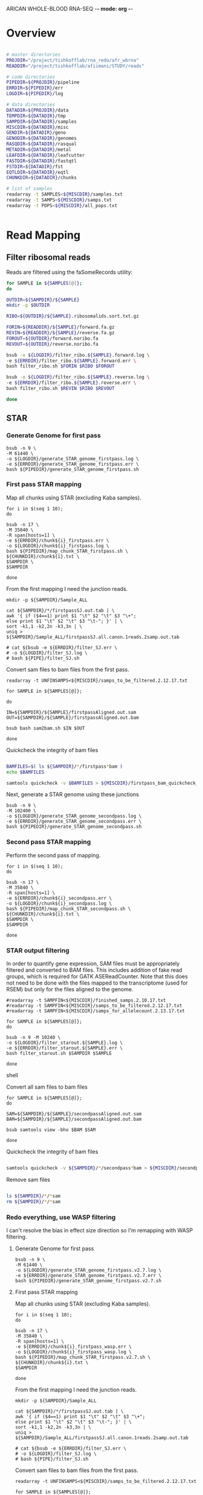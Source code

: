 ARICAN WHOLE-BLOOD RNA-SEQ -*- mode: org -*-

* Overview

#+NAME paths
#+BEGIN_SRC sh

# master directories
PROJDIR="/project/tishkofflab/rna_redo/afr_wbrna"
READDIR="/project/tishkofflab/afiimani/STUDY/reads"

# code directories
PIPEDIR=${PROJDIR}/pipeline
ERRDIR=${PIPEDIR}/err
LOGDIR=${PIPEDIR}/log

# data directories
DATADIR=${PROJDIR}/data
TEMPDIR=${DATADIR}/tmp
SAMPDIR=${DATADIR}/samples
MISCDIR=${DATADIR}/misc
GENDIR=${DATADIR}/geno
GENODIR=${DATADIR}/genomes
RASQDIR=${DATADIR}/rasqual
METADIR=${DATADIR}/metal
LEAFDIR=${DATADIR}/leafcutter
FASTDIR=${DATADIR}/fastqtl
FSTDIR=${DATADIR}/fst
EQTLDIR=${DATADIR}/eqtl
CHUNKDIR=${DATADIR}/chunks

# list of samples
readarray -t SAMPLES<${MISCDIR}/samples.txt
readarray -t SAMPS<${MISCDIR}/samps.txt
readarray -t POPS<${MISCDIR}/all_pops.txt


#+END_SRC

#+RESULTS:
: /project/tishkofflab/rna_redo/afr_wbrna/data/tmp

  
* Read Mapping

** Filter ribosomal reads

# First ribosomal ids must be sorted for quick filtering:

# #+BEGIN_SRC sh
# for SAMPLE in ${SAMPLES[@]};
# do

# OUTDIR=${SAMPDIR}/${SAMPLE}
# mkdir -p $OUTDIR

# IN=${READDIR}/${SAMPLE}/${SAMPLE}.ribosomalids.txt
# OUT=${OUTDIR}/${SAMPLE}.ribosomalids.sort.txt.gz

# bsub -o ${LOGDIR}/sort_ribo.${SAMPLE}.log \
# -e ${ERRDIR}/sort_ribo.${SAMPLE}.err \
# bash sort_ribo.sh $IN $OUT

# done
# #+END_SRC

Reads are filtered using the faSomeRecords utility:

#+BEGIN_SRC sh
for SAMPLE in ${SAMPLES[@]};
do

OUTDIR=${SAMPDIR}/${SAMPLE}
mkdir -p $OUTDIR

RIBO=${OUTDIR}/${SAMPLE}.ribosomalids.sort.txt.gz

FORIN=${READDIR}/${SAMPLE}/forward.fa.gz
REVIN=${READDIR}/${SAMPLE}/reverse.fa.gz
FOROUT=${OUTDIR}/forward.noribo.fa
REVOUT=${OUTDIR}/reverse.noribo.fa

bsub -o ${LOGDIR}/filter_ribo.${SAMPLE}.forward.log \
-e ${ERRDIR}/filter_ribo.${SAMPLE}.forward.err \
bash filter_ribo.sh $FORIN $RIBO $FOROUT

bsub -o ${LOGDIR}/filter_ribo.${SAMPLE}.reverse.log \
-e ${ERRDIR}/filter_ribo.${SAMPLE}.reverse.err \
bash filter_ribo.sh $REVIN $RIBO $REVOUT

done
#+END_SRC


** STAR

*** Generate Genome for first pass
    
#+BEGIN_SRC shell
    bsub -n 9 \
    -M 61440 \
    -o ${LOGDIR}/generate_STAR_genome_firstpass.log \
    -e ${ERRDIR}/generate_STAR_genome_firstpass.err \
    bash ${PIPEDIR}/generate_STAR_genome_firstpass.sh
#+END_SRC

*** First pass STAR mapping

Map all chunks using STAR (excluding Kaba samples).

#+BEGIN_SRC shell
for i in $(seq 1 10);
do

bsub -n 17 \
-M 35840 \
-R span[hosts=1] \
-e ${ERRDIR}/chunk${i}_firstpass.err \
-o ${LOGDIR}/chunk${i}_firstpass.log \
bash ${PIPEDIR}/map_chunk_STAR_firstpass.sh \
${CHUNKDIR}/chunk${i}.txt \
$SAMPDIR \
$SAMPDIR

done
#+END_SRC

From the first mapping I need the junction reads.

#+BEGIN_SRC shell
mkdir -p ${SAMPDIR}/Sample_ALL

cat ${SAMPDIR}/*/firstpassSJ.out.tab | \
awk '{ if ($4==1) print $1 "\t" $2 "\t" $3 "\+";
else print $1 "\t" $2 "\t" $3 "\t-"; }' | \
sort -k1,1 -k2,2n -k3,3n | \
uniq > ${SAMPDIR}/Sample_ALL/firstpassSJ.all.canon.1reads.2samp.out.tab

# cat ${bsub -e ${ERRDIR}/filter_SJ.err \
# -o ${LOGDIR}/filter_SJ.log \
# bash ${PIPE}/filter_SJ.sh
#+END_SRC

Convert sam files to bam files from the first pass.

#+BEGIN_SRC shell
readarray -t UNFINSAMPS<${MISCDIR}/samps_to_be_filtered.2.12.17.txt

for SAMPLE in ${SAMPLES[@]};

do

IN=${SAMPDIR}/${SAMPLE}/firstpassAligned.out.sam
OUT=${SAMPDIR}/${SAMPLE}/firstpassAligned.out.bam

bsub bash sam2bam.sh $IN $OUT

done
#+END_SRC

Quickcheck the integrity of bam files

#+BEGIN_SRC sh

BAMFILES=$( ls ${SAMPDIR}/*/firstpass*bam )
echo $BAMFILES

samtools quickcheck -v $BAMFILES > ${MISCDIR}/firstpass_bam_quickcheck_fail.txt

#+END_SRC

Next, generate a STAR genome using these junctions

#+BEGIN_SRC shell
bsub -n 9 \
-M 102400 \
-o ${LOGDIR}/generate_STAR_genome_secondpass.log \
-e ${ERRDIR}/generate_STAR_genome_secondpass.err \
bash ${PIPEDIR}/generate_STAR_genome_secondpass.sh
#+END_SRC

*** Second pass STAR mapping

Perform the second pass of mapping.

#+BEGIN_SRC shell
for i in $(seq 1 10);
do

bsub -n 17 \
-M 35840 \
-R span[hosts=1] \
-e ${ERRDIR}/chunk${i}_secondpass.err \
-o ${LOGDIR}/chunk${i}_secondpass.log \
bash ${PIPEDIR}/map_chunk_STAR_secondpass.sh \
${CHUNKDIR}/chunk${i}.txt \
$SAMPDIR \
$SAMPDIR

done
#+END_SRC

*** STAR output filtering

In order to quantify gene expression, SAM files must be appropriately
filtered and converted to BAM files. This includes
addition of fake read groups, which is required for GATK
ASEReadCounter. Note that this does not need to be done with the files
mapped to the transcriptome (used for RSEM) but only for the files
aligned to the genome.

#+NAME: filter STAR reads
#+BEGIN_SRC shell
#readarray -t SAMPFIN<${MISCDIR}/finished_samps.2.10.17.txt
#readarray -t SAMPFIN<${MISCDIR}/samps_to_be_filtered.2.12.17.txt
#readarray -t SAMPFIN<${MISCDIR}/samps_for_allelecount.2.13.17.txt

for SAMPLE in ${SAMPLES[@]};
do

bsub -n 9 -M 10240 \
-o ${LOGDIR}/filter_starout.${SAMPLE}.log \
-e ${ERRDIR}/filter_starout.${SAMPLE}.err \
bash filter_starout.sh $SAMPDIR $SAMPLE

done
#+END_SRC shell

Convert all sam files to bam files

#+BEGIN_SRC shell
for SAMPLE in ${SAMPLES[@]};
do

SAM=${SAMPDIR}/${SAMPLE}/secondpassAligned.out.sam
BAM=${SAMPDIR}/${SAMPLE}/secondpassAligned.out.bam

bsub samtools view -bho $BAM $SAM

done
#+END_SRC

Quickcheck the integrity of bam files

#+BEGIN_SRC sh 

samtools quickcheck -v ${SAMPDIR}/*/secondpass*bam > ${MISCDIR}/secondpass_bam_quickcheck_fail.txt

#+END_SRC

Remove sam files

#+BEGIN_SRC sh 

ls ${SAMPDIR}/*/*sam
rm ${SAMPDIR}/*/*sam

#+END_SRC

*** Redo everything, use WASP filtering

I can't resolve the bias in effect size direction so I'm remapping
with WASP filtering.

**** Generate Genome for first pass

#+BEGIN_SRC 
    bsub -n 9 \
    -M 61440 \
    -o ${LOGDIR}/generate_STAR_genome_firstpass.v2.7.log \
    -e ${ERRDIR}/generate_STAR_genome_firstpass.v2.7.err \
    bash ${PIPEDIR}/generate_STAR_genome_firstpass.v2.7.sh
#+END_SRC

**** First pass STAR mapping

Map all chunks using STAR (excluding Kaba samples).

#+BEGIN_SRC shell
for i in $(seq 1 10);
do

bsub -n 17 \
-M 35840 \
-R span[hosts=1] \
-e ${ERRDIR}/chunk${i}_firstpass_wasp.err \
-o ${LOGDIR}/chunk${i}_firstpass_wasp.log \
bash ${PIPEDIR}/map_chunk_STAR_firstpass.v2.7.sh \
${CHUNKDIR}/chunk${i}.txt \
$SAMPDIR

done
#+END_SRC

From the first mapping I need the junction reads.

#+BEGIN_SRC shell
mkdir -p ${SAMPDIR}/Sample_ALL

cat ${SAMPDIR}/*/firstpassSJ.out.tab | \
awk '{ if ($4==1) print $1 "\t" $2 "\t" $3 "\+";
else print $1 "\t" $2 "\t" $3 "\t-"; }' | \
sort -k1,1 -k2,2n -k3,3n | \
uniq > ${SAMPDIR}/Sample_ALL/firstpassSJ.all.canon.1reads.2samp.out.tab

# cat ${bsub -e ${ERRDIR}/filter_SJ.err \
# -o ${LOGDIR}/filter_SJ.log \
# bash ${PIPE}/filter_SJ.sh
#+END_SRC

Convert sam files to bam files from the first pass.

#+BEGIN_SRC shell
readarray -t UNFINSAMPS<${MISCDIR}/samps_to_be_filtered.2.12.17.txt

for SAMPLE in ${SAMPLES[@]};

do

IN=${SAMPDIR}/${SAMPLE}/firstpassAligned.out.sam
OUT=${SAMPDIR}/${SAMPLE}/firstpassAligned.out.bam

bsub bash sam2bam.sh $IN $OUT

done
#+END_SRC

Quickcheck the integrity of bam files

#+BEGIN_SRC sh 

BAMFILES=$( ls ${SAMPDIR}/*/firstpass*bam )
echo $BAMFILES

samtools quickcheck -v $BAMFILES > ${MISCDIR}/firstpass_bam_quickcheck_fail.txt

#+END_SRC

Next, generate a STAR genome using these junctions

#+BEGIN_SRC shell
bsub -n 9 \
-M 102400 \
-o ${LOGDIR}/generate_STAR_genome_secondpass.log \
-e ${ERRDIR}/generate_STAR_genome_secondpass.err \
bash ${PIPEDIR}/generate_STAR_genome_secondpass.sh
#+END_SRC


* RSEM quantification

Build an RSEM reference

#+NAME: build RSEM reference
#+BEGIN_SRC shell
GCODEDIR=${GENODIR}/gencode
RSEMDIR=${GENODIR}/rsem

mkdir -p $RSEMDIR

bsub -o ${LOGDIR}/rsem_prepare_reference.log \
-e ${ERRDIR}/rsem_prepare_reference.err \
rsem-prepare-reference --gtf ${GCODEDIR}/gencode.v19.transcripts.patched_contigs.gtf \
--transcript-to-gene-map ${GCODEDIR}/gencode.v19.annotation.knownIsoforms.txt \
${GENODIR}/Homo_sapiens_assembly19.fasta ${RSEMDIR}/hg19.gencode.v19
#+END_SRC

Quantify transcript abundance with RSEM

#+NAME: RSEM_quantification
#+BEGIN_SRC shell
readarray -t SAMPLES<${MISCDIR}/samples.txt
  
for SAMPLE in ${SAMPLES[@]};
do

BAM=${SAMPDIR}/${SAMPLE}/secondpassAligned.toTranscriptome.out.255.bam
GENO=${GENODIR}/rsem/hg19.gencode.v19
OUT=${SAMPDIR}/${SAMPLE}/${SAMPLE}.secondpass.rsem

BAMSIZE=$(ls -la ${BAM} | cut -d' ' -f5)
let "BAMSIZE = ($BAM_SIZE + 3221225472)/1024/1024"

bsub -M $BAMSIZE -n 9 -R span[hosts=1] \
-o ${LOGDIR}/${SAMPLE}.rsem_call.log \
-e ${ERRDIR}/${SAMPLE}.rsem_call.err \
bash rsem_call.sh $BAM $GENO $OUT

done
#+END_SRC

Merge TPM into a single file (and likewise for FPKM values).

#+begin_src shell
readarray -t SAMPLES<${MISCDIR}/samples.txt

# define some directories
OUTDIR=${SAMPDIR}/Sample_ALL

# define some output files
OUT_GENE_FPKM=${OUTDIR}/Sample_ALL.secondpass.rsem.genes.results.fpkm
OUT_GENE_TPM=${OUTDIR}/Sample_ALL.secondpass.rsem.genes.results.tpm
OUT_ISO_FPKM=${OUTDIR}/Sample_ALL.secondpass.rsem.isoforms.results.fpkm
OUT_ISO_TPM=${OUTDIR}/Sample_ALL.secondpass.rsem.isoforms.results.tpm

# define some temporary shell script paths
GENE_FPKM_SH=${OUTDIR}/gene_fpkm_combine.sh
GENE_TPM_SH=${OUTDIR}/gene_tpm_combine.sh
ISO_FPKM_SH=${OUTDIR}/iso_fpkm_combine.sh
ISO_TPM_SH=${OUTDIR}/iso_tpm_combine.sh

echo "paste \\" > $GENE_FPKM_SH
echo "paste \\" > $GENE_TPM_SH
echo "paste \\" > $ISO_FPKM_SH
echo "paste \\" > $ISO_TPM_SH

# read in the sample names to process
readarray -t SAMPLES<${MISCDIR}/samples.txt

# print out the header of the output files
echo -e "gene_id\ttranscript_id(s)\t${SAMPLES[@]}" > $OUT_GENE_FPKM
echo -e "gene_id\ttranscript_id(s)\t${SAMPLES[@]}" > $OUT_GENE_TPM
echo -e "transcript_id(s)\tgene_id\t${SAMPLES[@]}" > $OUT_ISO_FPKM
echo -e "transcript_id(s)\tgene_id\t${SAMPLES[@]}" > $OUT_ISO_TPM

# for first sample, print out the gene and isoform names
echo "<(tail -n +2 ${SAMPDIR}/${SAMPLES[0]}/${SAMPLES[0]}.secondpass.rsem.genes.results | cut -f1,2,7) \\" >> $GENE_FPKM_SH
echo "<(tail -n +2 ${SAMPDIR}/${SAMPLES[0]}/${SAMPLES[0]}.secondpass.rsem.genes.results | cut -f1,2,6) \\" >> $GENE_TPM_SH
echo "<(tail -n +2 ${SAMPDIR}/${SAMPLES[0]}/${SAMPLES[0]}.secondpass.rsem.isoforms.results | cut -f1,2,7) \\" >> $ISO_FPKM_SH
echo "<(tail -n +2 ${SAMPDIR}/${SAMPLES[0]}/${SAMPLES[0]}.secondpass.rsem.isoforms.results | cut -f1,2,6) \\" >> $ISO_TPM_SH

# iterate over all other samples, printin the TPM or FPKM values
for SAMPLE in ${SAMPLES[@]:1};
do
    
    echo "<(tail -n +2 ${SAMPDIR}/${SAMPLE}/${SAMPLE}.secondpass.rsem.genes.results | cut -f7) \\" >> $GENE_FPKM_SH
    echo "<(tail -n +2 ${SAMPDIR}/${SAMPLE}/${SAMPLE}.secondpass.rsem.genes.results | cut -f6) \\" >> $GENE_TPM_SH
    echo "<(tail -n +2 ${SAMPDIR}/${SAMPLE}/${SAMPLE}.secondpass.rsem.isoforms.results | cut -f7) \\" >> $ISO_FPKM_SH
    echo "<(tail -n +2 ${SAMPDIR}/${SAMPLE}/${SAMPLE}.secondpass.rsem.isoforms.results | cut -f6) \\" >> $ISO_TPM_SH

done

echo ">> ${OUT_GENE_FPKM}" >> $GENE_FPKM_SH
echo ">> ${OUT_GENE_TPM}" >> $GENE_TPM_SH
echo ">> ${OUT_ISO_FPKM}" >> $ISO_FPKM_SH
echo ">> ${OUT_ISO_TPM}" >> $ISO_TPM_SH

sed -i "s/ /\t/g" $OUT_GENE_FPKM
sed -i "s/ /\t/g" $OUT_GENE_TPM
sed -i "s/ /\t/g" $OUT_ISO_FPKM
sed -i "s/ /\t/g" $OUT_GENE_FPKM

sed -i "s/Sample_//g" $OUT_GENE_FPKM
sed -i "s/Sample_//g" $OUT_GENE_TPM
sed -i "s/Sample_//g" $OUT_ISO_FPKM
sed -i "s/Sample_//g" $OUT_GENE_FPKM

bsub bash $GENE_FPKM_SH
bsub bash $GENE_TPM_SH
bsub bash $ISO_FPKM_SH
bsub bash $ISO_TPM_SH
#+end_src


FeatureCount quantification

#+begin_src 
readarray -t SAMPLES<${MISCDIR}/samples.txt

GTF=${GENODIR}/gencode/gencode.v19.genes.v7.patched_contigs.gtf

for SAMPLE in ${SAMPLES[@]};
do

SAMPOUT=${SAMPDIR}/${SAMPLE}

bsub -o ${LOGDIR}/${SAMPLE}_featureCounts.log \
-e ${ERRDIR}/${SAMPLE}_featureCounts.err \
featureCounts -p \
-T 8 \
-t exon \
-g gene_id \
-a $GTF \
-o ${SAMPOUT}/${SAMPLE}.secondpass.featurecounts.txt ${SAMPDIR}/${SAMPLE}/secondpassAligned.out.255.sort.rg.bam

done
#+end_src

Merge featurecounts

#+begin_src 
PASTE_SH=${SAMPDIR}/Sample_ALL/merge_featureCounts.sh

echo -e "gene_id\t${SAMPLES[@]}" > ${SAMPDIR}/Sample_ALL/Sample_ALL.secondpass.featurecounts.merge.txt
sed -i "s/Sample_//g" ${SAMPDIR}/Sample_ALL/Sample_ALL.secondpass.featurecounts.merge.txt
sed -i "s/ /\t/g" ${SAMPDIR}/Sample_ALL/Sample_ALL.secondpass.featurecounts.merge.txt

echo "paste <(tail -n +3 ${SAMPDIR}/${SAMPLES[0]}/${SAMPLES[0]}.secondpass.featurecounts.txt | cut -f1) \\" > $PASTE_SH

for SAMPLE in ${SAMPLES[@]};
do

echo "<(tail -n +3 ${SAMPDIR}/${SAMPLE}/${SAMPLE}.secondpass.featurecounts.txt | cut -f7) \\" >> $PASTE_SH

done

echo ">> ${SAMPDIR}/Sample_ALL/Sample_ALL.secondpass.featurecounts.merge.txt" >> $PASTE_SH

bsub -o ${LOGDIR}/merge_featurecounts.log \
-e ${ERRDIR}/merge_featurecounts.err \
bash $PASTE_SH
#+end_src


* RASQUAL
  
** extract genotype information for each population

#+NAME: extract_genotypes
#+BEGIN_SRC shell
INFILE=${DATADIR}/geno/5M.imputed.dose.biallelic.vcf.gz

readarray -t POPS<${MISCDIR}/all_pops.txt

for POP in ${POPS[@]};
do

bsub \
-e ${ERRDIR}/${POP}_extract_geno.err \
-o ${LOGDIR}/${POP}_extract_geno.log \
bash extract_geno.sh \
$INFILE \
$DATADIR \
$POP

done
#+END_SRC

I also need to get the correct order for individuals in the
populations

#+begin_src shell
readarray -t POPS<${MISCDIR}/all_pops.txt

for POP in ${POPS[@]};
do

zcat ${GENDIR}/${POP}/${POP}.5M.imputed.dose.biallelic.recode.vcf.gz | \
head -n 20 | \
grep "#" | \
tail -n 1 | \
cut -f10- | \
sed 's/\t/\n/g' > ${MISCDIR}/pops/in5M/${POP}.txt

done
#+end_src

For the combined eQTL mappign across all 162 I need to filter variants
with less thatn 0.05 MAF

#+BEGIN_SRC  sh

VCFIN=${GENDIR}/5M.imputed.dose.biallelic.vcf.gz
VCFOUT=${GENDIR}/5M.imputed.dose.biallelic.maf05

bsub -o ${LOGDIR}/filter_vcf_maf05.log \
-e ${ERRDIR}/filter_vcf_maf05.err \
vcftools \
--gzvcf $VCFIN \
--maf 0.05 \
--recode \
--out $VCFOUT

#+END_SRC

** generating allele-specific read count files

First we must index the fasta file for use with GATK using picard

#+NAME: index_fasta
#+BEGIN_SRC shell
samtools faidx ${GENODIR}/Homo_sapiens_assembly19.fasta

java -jar ~/bin/picard.jar CreateSequenceDictionary \
R=${GENODIR}/Homo_sapiens_assembly19.fasta \
O=${GENODIR}/Homo_sapiens_assembly19.dict
#+END_SRC

Next I need to run allelecounter for each file

#+begin_src sh
source $HOME/my_python-2.7.9/bin/activate

readarray -t POPS<${MISCDIR}/all_pops.txt
#readarray -t POPS<${MISCDIR}/pops_for_allelecount.2.13.17.txt

for POP in ${POPS[@]};
do

    readarray -t SAMPS<${MISCDIR}/pops/in5M/${POP}.txt
    #readarray -t SAMPS<${MISCDIR}/${POP}_for_allelecounter.txt

    for SAMPLE in ${SAMPS[@]};
    do

	VCF=${GENDIR}/${POP}/${POP}.5M.imputed.dose.biallelic.recode.vcf.gz
	BAM=${SAMPDIR}/Sample_${SAMPLE}/secondpassAligned.out.255.sort.rg.bam
	REF=${GENODIR}/Homo_sapiens_assembly19.fasta
	OUT=${SAMPDIR}/Sample_${SAMPLE}/${POP}.5M.imputed.dose.biallelic.recode.allelecount.txt

	bsub -o ${LOGDIR}/${SAMPLE}_allelecounter.log \
	     -e ${ERRDIR}/${SAMPLE}_allelecounter.err \
	     python ~/bin/allelecounter/allelecounter.py \
	     --vcf $VCF \
	     --sample $SAMPLE \
	     --bam $BAM \
	     --ref $REF \
	     --min_cov 2 \
	     --min_baseq 0 \
	     --min_mapq 0 \
	     --max_depth 100000 \
	     --o $OUT

    done
done
#+end_src

I'll also run allelecounter for all individuals at once.

#+BEGIN_SRC sh 
source $HOME/my_python-2.7.9/bin/activate

readarray -t SAMPS<${MISCDIR}/samps.txt

for SAMPLE in ${SAMPS[@]};
do

    VCF=${GENDIR}/5M.imputed.dose.biallelic.maf05.vcf.gz
    BAM=${SAMPDIR}/Sample_${SAMPLE}/secondpassAligned.out.255.sort.rg.bam
    REF=${GENODIR}/Homo_sapiens_assembly19.fasta
    OUT=${SAMPDIR}/Sample_${SAMPLE}/${SAMPLE}.5M.imputed.dose.biallelic.allelecount.txt

    bsub -o ${LOGDIR}/${SAMPLE}_allelecounter.log \
	 -e ${ERRDIR}/${SAMPLE}_allelecounter.err \
	 python ~/bin/allelecounter/allelecounter.py \
	 --vcf $VCF \
	 --sample $SAMPLE \
	 --bam $BAM \
	 --ref $REF \
	 --min_cov 2 \
	 --min_baseq 0 \
	 --min_mapq 0 \
	 --max_depth 100000 \
	 --o $OUT

done

#+END_SRC

** compute covariates
   
*** principal component analysis

Convert VCF to PED format and filter appropriately. This includes
converting to PED, filtering by pariwise LD (plink --indep-pairwise
200 100 0.2), and filtering by HWE

#+begin_src sh
readarray -t POPS<${MISCDIR}/all_pops.txt

# generate PED file for each population, filtering out ambiguous 
for POP in ${POPS[@]};
do

    VCF=${GENDIR}/${POP}/${POP}.5M.imputed.dose.biallelic.recode.vcf.gz
    OUT=${GENDIR}/${POP}/${POP}.5M.imputed.dose.noambig

    bsub -o ${LOGDIR}/${POP}_vcf2ped.log \
	 -e ${ERRDIR}/${POP}_vcf2ped.err \
	 bash vcf2ped.sh $VCF $OUT

done

# filter PED file for each population
for POP in ${POPS[@]};
do

    INPREF=${GENDIR}/${POP}/${POP}.5M.imputed.dose.noambig
    OUTPREF=${GENDIR}/${POP}/${POP}.5M.imputed.dose.noambig.ldprune.hwe

    bsub -o ${LOGDIR}/${POP}_filter_ped.log \
	 -e ${ERRDIR}/${POP}_filter_ped.err \
	 plink --file $INPREF \
	 --indep-pairwise 200 100 0.2 \
	 --hwe 0.0001 \
	 --maf 0.05 \
	 --recode \
	 --out $OUTPREF

done

# extract pruned variants for each population
for POP in ${POPS[@]};
do

    PEDSUF="5M.imputed.dose.noambig.ldprune.hwe"
    POPDIR=${GENDIR}/${POP}

    # make sure ids are unique
    uniq ${POPDIR}/${POP}.${PEDSUF}.prune.in > ${POPDIR}/${POP}.${PEDSUF}.uniq.prune.in

    bsub -o ${LOGDIR}/${POP}_extract_ped.log \
	 -e ${ERRDIR}/${POP}_extract_ped.err \
	 plink --file ${POPDIR}/${POP}.${PEDSUF} \
	 --extract ${POPDIR}/${POP}.${PEDSUF}.uniq.prune.in \
	 --recode \
	 --out ${POPDIR}/${POP}.${PEDSUF}.extract

done
#+end_src

I'll also do the same on all samples at once for PCA

#+BEGIN_SRC sh

VCF=${GENDIR}/5M.imputed.dose.biallelic.vcf.gz
OUT=${GENDIR}/5M.imputed.dose.noambig

bsub -o ${LOGDIR}/5M_vcf2ped.log \
     -e ${ERRDIR}/5M_vcf2ped.err \
     bash vcf2ped.sh $VCF $OUT


# filter PED file for each population
INPREF=${GENDIR}/5M.imputed.dose.noambig
OUTPREF=${GENDIR}/5M.imputed.dose.noambig.ldprune.hwe

bsub -o ${LOGDIR}/5M_filter_ped.log \
     -e ${ERRDIR}/5M_filter_ped.err \
     plink --file $INPREF \
     --indep-pairwise 200 100 0.2 \
     --hwe 0.0001 \
     --maf 0.05 \
     --recode \
     --out $OUTPREF


# extract pruned variants for each population
PEDSUF="5M.imputed.dose.noambig.ldprune.hwe"

# make sure ids are unique
uniq ${GENDIR}/${PEDSUF}.prune.in > ${GENDIR}/${PEDSUF}.uniq.prune.in

bsub -o ${LOGDIR}/5M_extract_ped.log \
     -e ${ERRDIR}/5M_extract_ped.err \
     plink --file ${GENDIR}/${PEDSUF} \
     --extract ${GENDIR}/${PEDSUF}.uniq.prune.in \
     --recode \
     --out ${GENDIR}/${PEDSUF}.extract

#+END_SRC

Next I need to run PCA using eigenstrat on each of these files.

#+begin_src sh
readarray -t POPS<${MISCDIR}/all_pops.txt

for POP in ${POPS[@]};
do

    PEDSUF="5M.imputed.dose.noambig.ldprune.hwe.extract"

    POPDIR=${GENDIR}/${POP}

    # create files for eigenstrat
    cut -d' ' -f1-6 ${POPDIR}/${POP}.${PEDSUF}.ped \
	> ${POPDIR}/${POP}.${PEDSUF}.pedind      

    cp ${POPDIR}/${POP}.${PEDSUF}.map ${POPDIR}/${POP}.${PEDSUF}.pedsnp      

    # creeate parameter file for smartpca
    PARAMS=${POPDIR}/${POP}_eigenstrat.par

    echo "genotypename: ${POPDIR}/${POP}.${PEDSUF}.ped
snpname: ${POPDIR}/${POP}.${PEDSUF}.map
indivname: ${POPDIR}/${POP}.${PEDSUF}.ped
evecoutname: ${POPDIR}/${POP}.${PEDSUF}.evec
evaloutname: ${POPDIR}/${POP}.${PEDSUF}.eval
numoutlieriter: 0" > $PARAMS

    bsub -o ${LOGDIR}/${POP}_eigenstrat.log \
	 -e ${ERRDIR}/${POP}_eigenstrat.err \
	 ~/bin/EIG-6.1.4/bin/smartpca -p $PARAMS

done
#+end_src

And PCA for all individuals at once

#+BEGIN_SRC sh

PEDSUF="5M.imputed.dose.noambig.ldprune.hwe.extract"

# create files for eigenstrat
cut -d' ' -f1-6 ${GENDIR}/${PEDSUF}.ped \
> ${GENDIR}/${PEDSUF}.pedind      

cp ${GENDIR}/${PEDSUF}.map ${GENDIR}/${PEDSUF}.pedsnp      

# creeate parameter file for smartpca
PARAMS=${GENDIR}/5M_eigenstrat.par

echo "genotypename: ${GENDIR}/${PEDSUF}.ped
snpname: ${GENDIR}/${PEDSUF}.map
indivname: ${GENDIR}/${PEDSUF}.ped
evecoutname: ${GENDIR}/${PEDSUF}.evec
evaloutname: ${GENDIR}/${PEDSUF}.eval
numoutlieriter: 0" > $PARAMS

bsub -o ${LOGDIR}/Sample_ALL_eigenstrat.log \
-e ${ERRDIR}/Sample_ALL_eigenstrat.err \
~/bin/EIG-6.1.4/bin/smartpca -p $PARAMS

#+END_SRC

*** PEER factors

I am going to calculate PEER factors on each population

#+begin_src shell
module load R-3.2.2

for POP in ${POPS[@]};
do

  INFILE=${SAMPDIR}/Sample_ALL/Sample_ALL.secondpass.rsem.genes.results.tpm
  POPFILE=${MISCDIR}/pops/in5M/${POP}.txt
  OUTDIR=${RASQDIR}/${POP}

  mkdir -p $OUTDIR
  
  bsub -o ${LOGDIR}/${POP}_peer.log \
    -e ${ERRDIR}/${POP}_peer.err \
    Rscript run_peer.R \
    $INFILE \
    $POPFILE \
    0.1 2 10 \
    ${OUTDIR}/${POP}.secondpass.gene.norm.tpm.10.txt

done
#+end_src

As well as all samples combined

#+BEGIN_SRC 
module load R-3.2.2

  INFILE=${SAMPDIR}/Sample_ALL/Sample_ALL.secondpass.rsem.genes.results.tpm
  POPFILE=${MISCDIR}/samps.txt
  OUTDIR=${RASQDIR}

  mkdir -p $OUTDIR
  
  bsub -o ${LOGDIR}/${POP}_peer.log \
    -e ${ERRDIR}/${POP}_peer.err \
    Rscript run_peer.R \
    $INFILE \
    $POPFILE \
    0.1 2 10 \
    ${OUTDIR}/Sample_ALL.secondpass.gene.norm.tpm.10.txt

#+END_SRC

*** offsets and GC content

**** get GC content
Use the get_gc.sh script, piping the contents of the
Sample_ALL.secondpass.featurecounts.txt file. I'll use the
Sample_ETAG001 featurecount file since they all have the first
handfull of columns:

#+begin_src 
tail -n +3 ${SAMPDIR}/Sample_ETAG001/Sample_ETAG001.secondpass.featurecounts.txt | \
bash get_gc.sh
#+end_src

Use the makeOffset.R file for each population. First I need the
complete count table for all genes for each population:

#+BEGIN_SRC 

#+END_SRC

** make_offset.R

#+begin_src shell
module load R-3.2.2

for POP in ${POPS[@]};
do

  OUTDIR=${RASQDIR}/${POP}

  bsub -o ${LOGDIR}/${POP}.make_offset.log \
    -e ${ERRDIR}/${POP}.make_offset.err \
    Rscript make_offset.R $POP $OUTDIR

done
#+end_src

As well as for all samples combined

#+BEGIN_SRC 

module load R-3.2.2

  OUTDIR=${RASQDIR}

  bsub -o ${LOGDIR}/Sample_ALL.make_offset.log \
    -e ${ERRDIR}/Sample_ALL.make_offset.err \
    Rscript make_offset.R $POP $OUTDIR


#+END_SRC

**** make_covariates.R

#+begin_src shell
module load R-3.2.2

for POP in ${POPS[@]};
do

  OUTDIR=${RASQDIR}/${POP}

  bsub -o ${LOGDIR}/${POP}.make_covariates.log \
    -e ${ERRDIR}/${POP}.make_covariates.err \
    Rscript make_covariates.R $POP $OUTDIR

done
#+end_src

And for all populations combined

#+BEGIN_SRC 
module load R-3.2.2

  OUTDIR=${RASQDIR}

  bsub -o ${LOGDIR}/Sample_ALL.make_covariates.log \
    -e ${ERRDIR}/Sample_ALL.make_covariates.err \
    Rscript make_covariates.R $POP $OUTDIR

#+END_SRC

**** convert to binary files

#+begin_src 
for POP in ${POPS[@]};
do

  POPDIR=${RASQDIR}/${POP}
  Y=${POPDIR}/${POP}.Y.txt
  K=${POPDIR}/${POP}.K.gc_correct.txt
  X=${POPDIR}/${POP}.X.txt

    R --vanilla --quiet --args $Y $K $X < ~/bin/rasqual/R/txt2bin.R > make_bin.log
done

#+end_src
** merge VCF and allelic counts

*** extract posits file

First I need to make sure that all positions are in the relevant file,
including those with no reads overlapping them. To do this I'm first
going to generate position files for easy processing.

#+begin_src sh
for POP in ${POPS[@]};
do

VCF=${GENDIR}/${POP}/${POP}.5M.imputed.dose.biallelic.recode.vcf.gz
OUT=${GENDIR}/${POP}/${POP}.5M.imputed.dose.biallelic.recode.posits.vcf.gz

bsub bash extract_posits.sh $VCF $OUT

done
#+end_src

*** expand allelecount files to include those with 0 reads

#+begin_src 
for POP in ${POPS[@]};
do

readarray -t SAMPS<${MISCDIR}/pops/in5M/${POP}.txt

# set up important directories
ASEDIR=${RASQDIR}/${POP}/allelecounter_out

mkdir -p $ASEDIR

for SAMPLE in ${SAMPS[@]};
do

TXTIN=${SAMPDIR}/Sample_${SAMPLE}/${SAMPLE}.5M.imputed.dose.biallelic.recode.allelecount.txt
POSITS=${GENDIR}/5M.imputed.dose.biallelic.recode.posits.vcf.gz
TXTOUT=${ASEDIR}/${SAMPLE}_ASEReadCounter.merge.txt.gz

# convert TXT to VCF to TXT
bsub bash allelecount_allposits.sh \
$TXTIN $POSITS $TXTOUT

done
done
#+end_src

Also for the all individuals at once

#+BEGIN_SRC 

# set up important directories
ASEDIR=${RASQDIR}/allelecounter_out

mkdir -p $ASEDIR

for SAMPLE in ${SAMPS[@]};
do

TXTIN=${SAMPDIR}/Sample_${SAMPLE}/${SAMPLE}.5M.imputed.dose.biallelic.allelecount.txt
POSITS=${GENDIR}/5M.imputed.dose.biallelic.maf05.posits.vcf.gz
TXTOUT=${ASEDIR}/${SAMPLE}_ASEReadCounter.merge.txt.gz

# convert TXT to VCF to TXT
bsub bash allelecount_allposits.sh \
$TXTIN $POSITS $TXTOUT

done

#+END_SRC

*** merge all allelecounter files

Merge all allelecounter files

#+begin_src shell
for POP in ${POPS[@]};
do

  readarray -t SAMPS<${MISCDIR}/pops/in5M/${POP}.txt
  POPDIR=${RASQDIR}/${POP}/allelecounter_out

  MERGE_SH=${POPDIR}/${POP}_merge_allelecounter.sh
  OUT=${POPDIR}/Sample_ALL_ASEReadCounter.merge.txt

  echo "paste <( zcat ${POPDIR}/${SAMPS[0]}_ASEReadCounter.merge.txt.gz | cut -f1-3 ) \\" > $MERGE_SH
  echo -e "posit\tref\talt\t${SAMPS[@]}" > $OUT
  sed -i 's/ /\t/g' $OUT
  
  for SAMPLE in ${SAMPS[@]};
  do
  
    echo "<( zcat ${POPDIR}/${SAMPLE}_ASEReadCounter.merge.txt.gz | cut -f4 ) \\" >> $MERGE_SH

  done
    
  echo ">> ${OUT}" >> $MERGE_SH
  echo "bgzip -f ${OUT}" >> $MERGE_SH
  
  bsub -o ${LOGDIR}/${POP}_merge_allelecount.log \
    -e ${ERRDIR}/${POP}_merge_allelecount.err \
    bash $MERGE_SH

done
#+end_src

And for the combined population analysis

#+BEGIN_SRC 

  readarray -t SAMPS<${MISCDIR}/samps.txt
  ASEDIR=${RASQDIR}/allelecounter_out

  MERGE_SH=${ASEDIR}/Sample_ALL_merge_allelecounter.sh
  OUT=${ASEDIR}/Sample_ALL_ASEReadCounter.merge.txt

  echo "paste <( zcat ${ASEDIR}/${SAMPS[0]}_ASEReadCounter.merge.txt.gz | cut -f1-3 ) \\" > $MERGE_SH
  echo -e "posit\tref\talt\t${SAMPS[@]}" > $OUT
  sed -i 's/ /\t/g' $OUT
  
  for SAMPLE in ${SAMPS[@]};
  do
  
    echo "<( zcat ${ASEDIR}/${SAMPLE}_ASEReadCounter.merge.txt.gz | cut -f4 ) \\" >> $MERGE_SH

  done
    
  echo ">> ${OUT}" >> $MERGE_SH
  echo "bgzip -f ${OUT}" >> $MERGE_SH
  
  bsub -o ${LOGDIR}/Sample_ALL_merge_allelecount.log \
    -e ${ERRDIR}/Sample_ALL_merge_allelecount.err \
    bash $MERGE_SH

#+END_SRC

*** merge VCF and merged allelecounter files

#+begin_src 
# set useful directories
readarray -t POPS<${MISCDIR}/all_pops.txt

for POP in ${POPS[@]};
do

# useful directories for the current population
POPDIR=${RASQDIR}/${POP}
ASEDIR=${RASQDIR}/${POP}/allelecounter_out

# get number of samples in population
NUMSAMP=$(wc -l ${MISCDIR}/pops/in5M/${POP}.txt | cut -d" " -f1)

# vcf file to merge
VCF=${GENDIR}/${POP}/${POP}.5M.imputed.dose.biallelic.recode.vcf.gz
    
# txt file to merge
TXT=${ASEDIR}/Sample_ALL_ASEReadCounter.merge.txt.gz

# get header information
HEAD=$(zcat $VCF | head -n 100 | grep "#")
HEADLEN=$(echo "$HEAD" | wc -l)
SKIP=$(($HEADLEN + 1))

# output file
VCFTXT=${POPDIR}/${POP}.5M.imputed.dose.biallelic.recode.allelecount.vcf

# add header
echo "$HEAD" > $VCFTXT

# paste file
PASTE=${ASEDIR}/paste_${POP}_vcf_allelecount.sh

echo "paste <(zcat $VCF | tail -n +${SKIP}) <(zcat $TXT | cut -f4- | tail -n +2) | \\
awk '{ print \$1 \"\t\" \$2 \"\t\" \$3 \"\t\" \$4 \"\t\" \$5 \"\t\" \$6 \"\t\" \$7 \"\t\" \$8 \"\t\" \$9 \":AS\" \\" > $PASTE

for i in $(seq 10 $(($NUMSAMP + 9)));
do
VCFIDX=$i
TXTIDX=$(($i + $NUMSAMP))
echo "\"\t\"\$${VCFIDX}\":\"\$${TXTIDX} \\" >> $PASTE
done

echo "}' >> $VCFTXT" >> $PASTE
echo "bgzip -f $VCFTXT" >> $PASTE
echo "tabix -f -p vcf ${VCFTXT}.gz" >> $PASTE

bsub -e ${ERRDIR}/${POP}_merge_vcf_allelecount.err \
-o ${LOGDIR}/${POP}_merge_vcf_allelecount.log \
bash $PASTE

done
#+end_src

And again for the combined analysis

#+BEGIN_SRC 
# set useful directories
ASEDIR=${RASQDIR}/allelecounter_out

# get number of samples in population
NUMSAMP=$(wc -l ${MISCDIR}/samps.txt | cut -d" " -f1)

# vcf file to merge
VCF=${GENDIR}/5M.imputed.dose.biallelic.maf05.vcf.gz
    
# txt file to merge
TXT=${ASEDIR}/Sample_ALL_ASEReadCounter.merge.txt.gz

# get header information
HEAD=$(zcat $VCF | head -n 100 | grep "#")
HEADLEN=$(echo "$HEAD" | wc -l)
SKIP=$(($HEADLEN + 1))

# output file
VCFTXT=${ASEDIR}/5M.imputed.dose.biallelic.maf05.allelecount.vcf

# add header
echo "$HEAD" > $VCFTXT

# paste file
PASTE=${ASEDIR}/paste_ALL_vcf_allelecount.sh

echo "paste <(zcat $VCF | tail -n +${SKIP}) <(zcat $TXT | cut -f4- | tail -n +2) | \\
awk '{ print \$1 \"\t\" \$2 \"\t\" \$3 \"\t\" \$4 \"\t\" \$5 \"\t\" \$6 \"\t\" \$7 \"\t\" \$8 \"\t\" \$9 \":AS\" \\" > $PASTE

for i in $(seq 10 $(($NUMSAMP + 9)));
do
VCFIDX=$i
TXTIDX=$(($i + $NUMSAMP))
echo "\"\t\"\$${VCFIDX}\":\"\$${TXTIDX} \\" >> $PASTE
done

echo "}' >> $VCFTXT" >> $PASTE
echo "bgzip -f $VCFTXT" >> $PASTE
echo "tabix -f -p vcf ${VCFTXT}.gz" >> $PASTE

bsub -e ${ERRDIR}/${POP}_merge_vcf_allelecount.err \
-o ${LOGDIR}/${POP}_merge_vcf_allelecount.log \
bash $PASTE

#+END_SRC

<2020-03-09 Mon>

I've run into a major error. I only quantified allele-specific read
counts for heterozygotes! I'm going to use their
./createASVCF.sh. Even if it's slow it should work.

#+BEGIN_SRC sh

WORKDIR=$RASQDIR/peer0to5
WORKMISC=$WORKDIR/misc

mkdir -p $WORKMISC

for POP in ${POPS[@]};
do

SAMPFILE=$MISCDIR/pops/in5M/$POP.txt
BAMLIST=$WORKMISC/${POP}_bam_list.txt
INVCF=$GENDIR/$POP/$POP.5M.imputed.dose.biallelic.recode.vcf.gz
OUTVCF=$WORKDIR/geno/$POP.5M.imputed.dose.biallelic.recode.asreads.vcf.gz

# make bam_list_file
awk -v sampdir="$SAMPDIR" '{ print sampdir "/Sample_" $0 "/Sample_" $0 ".secondpassAligned.out.255.sort.rg.bam" }' $SAMPFILE > $BAMLIST

bsub -o $LOGDIR/createASVCF.$POP.log \
-e $ERRDIR/createASVCF.$POP.err \
bash ~/bin/rasqual/src/ASVCF/createASVCF.sh \
paired_end $BAMLIST $INVCF $OUTVCF rna

done


#+END_SRC

** run RASQUAL

*** get feature file

Used to iterate over while calling RASQUAL.

#+begin_src 
for POP in ${POPS[@]};
do

  readarray -t SAMPS<${MISCDIR}/pops/in5M/${POP}.txt

  join -j 1 <( tail -n +3 ${SAMPDIR}/Sample_${SAMPS[0]}/Sample_${SAMPS[0]}.secondpass.featurecounts.txt | sort -k1,1 ) \
    <( sort -k1,1 ${RASQDIR}/${POP}/${POP}.Y.txt ) -t $'\t' | \
    cut -f1-5 | sed 's/chr//g' > ${RASQDIR}/${POP}/${POP}.features.txt

done
#+end_src

07/14/19 I have filtered the gene expression data: There must be more
than 5 reads in at least 20 individuals and the gene must have a mean
greater than 0.1 across all populations.

#+BEGIN_SRC 


join -j 1 <( tail -n +3 ${SAMPDIR}/Sample_ETAG001/Sample_ETAG001.secondpass.featurecounts.txt | sort -k1,1 ) \
<( sort -k1,1 ${RASQDIR}/peer0to5/gex/agaw.Y.txt ) -t $'\t' | \
cut -f1-5 | sed 's/chr//g' > ${RASQDIR}/peer0to5/features/features.gt5reads20.mtpm01.txt


#+END_SRC

*** run rasqual

#+begin_src shell

bgadd /derkelly_rasqual

readarray -t POPS<${MISCDIR}/all_pops.no_weyto.txt

for POP in ${POPS[@]};
do

FEATURES=${RASQDIR}/${POP}/${POP}.features.txt
VCF=${RASQDIR}/${POP}/${POP}.5M.imputed.dose.biallelic.recode.allelecount.vcf.gz
OUTDIR=${RASQDIR}/${POP}/rasqual_out/100kb

mkdir -p $OUTDIR
MYTMPDIR=${TEMPDIR}/test_rasqual
mkdir -p $MYTMPDIR

N=$(wc -l ${MISCDIR}/pops/in5M/${POP}.txt | cut -d' ' -f1)

NFEATS=$(wc -l $FEATURES | cut -d' ' -f1)

NJOBS=1000
NCHUNK=$((NFEATS / NJOBS))

for CHUNK in $(seq 1 $NCHUNK);
do

IDX_START=$(( (${CHUNK} - 1) * 1000 +1 ))
IDX_STOP=$(( (${CHUNK})*1000 ))

bsub -o ${LOGDIR}/${POP}_rasqual.100kb.log \
  -e ${ERRDIR}/${POP}_rasqual.100kb.err \
  -g /derkelly_rasqual \
  -J "${POP}_rasqual[$IDX_START-$IDX_STOP]" \
  bash rasqual_call.sh $FEATURES \
  $VCF \
  ${RASQDIR}/${POP}/${POP}.Y.bin \
  ${RASQDIR}/${POP}/${POP}.K.gc_correct.bin \
  ${RASQDIR}/${POP}/${POP}.X.bin \
  $N \
  100000 \
  $MYTMPDIR \
  $OUTDIR

done
done
#+end_src

Also run RASQUAL for all individuals at once.

#+BEGIN_SRC 
FEATURES=${RASQDIR}/Sample_ALL.features.txt
VCF=${RASQDIR}/allelecounter_out/5M.imputed.dose.biallelic.maf05.allelecount.vcf.gz
OUTDIR=${RASQDIR}/rasqual_out/500kb

mkdir -p $OUTDIR
MYTMPDIR=${TEMPDIR}/test_rasqual

N=$(wc -l ${MISCDIR}/samps.txt | cut -d' ' -f1)

NFEATS=$(wc -l $FEATURES | cut -d' ' -f1)

bgadd /test_rasqual

bsub -o ${LOGDIR}/Sample_ALL_rasqual.test.500kb.log \
  -e ${ERRDIR}/Sample_ALL_rasqual.test.500kb.err \
  -g /test_rasqual \
  -J "test_rasqual[1-$NFEATS]" \
  bash rasqual_call.sh $FEATURES \
  $VCF \
  ${RASQDIR}/Sample_ALL.Y.bin \
  ${RASQDIR}/Sample_ALL.K.gc_correct.bin \
  ${RASQDIR}/Sample_ALL.X.bin \
  $N \
  500000 \
  $MYTMPDIR \
  $OUTDIR

#+END_SRC

Running with RASQUAL hyper-parameter ABPHI = 2

#+begin_src shell

bgadd /derkelly_rasqual

readarray -t POPS<${MISCDIR}/all_pops.txt

for POP in ${POPS[@]};
do

FEATURES=${RASQDIR}/${POP}/${POP}.features.txt
VCF=${RASQDIR}/${POP}/${POP}.5M.imputed.dose.biallelic.recode.allelecount.vcf.gz
OUTDIR=${RASQDIR}/${POP}/rasqual_out/100kb_ABPHI_2

mkdir -p $OUTDIR
MYTMPDIR=${TEMPDIR}/test_rasqual
mkdir -p $MYTMPDIR

N=$(wc -l ${MISCDIR}/pops/in5M/${POP}.txt | cut -d' ' -f1)

NFEATS=$(wc -l $FEATURES | cut -d' ' -f1)

NJOBS=1000
NCHUNK=$((NFEATS / NJOBS))

for CHUNK in $(seq 1 $NCHUNK);
do

IDX_START=$(( (${CHUNK} - 1) * 1000 +1 ))
IDX_STOP=$(( (${CHUNK})*1000 ))

bsub -o ${LOGDIR}/${POP}_rasqual.100kb.log \
  -e ${ERRDIR}/${POP}_rasqual.100kb.err \
  -g /derkelly_rasqual \
  -J "${POP}_rasqual[$IDX_START-$IDX_STOP]" \
  bash rasqual_call.abphi2.sh $FEATURES \
  $VCF \
  ${RASQDIR}/${POP}/${POP}.Y.bin \
  ${RASQDIR}/${POP}/${POP}.K.gc_correct.bin \
  ${RASQDIR}/${POP}/${POP}.X.bin \
  $N \
  100000 \
  $MYTMPDIR \
  $OUTDIR

done
done
#+end_src

Run RASQUAL for 0-5 PEER factors.

#+BEGIN_SRC 

bgadd /derkelly_rasqual

for POP in ${POPS[@]};
do

FEATURES=${RASQDIR}/${POP}/${POP}.features.txt
VCF=${RASQDIR}/${POP}/${POP}.5M.imputed.dose.biallelic.recode.allelecount.vcf.gz
OUTDIR=${RASQDIR}/${POP}/rasqual_out/100kb

mkdir -p $OUTDIR
MYTMPDIR=${TEMPDIR}/test_rasqual
mkdir -p $MYTMPDIR

N=$(wc -l ${MISCDIR}/pops/in5M/${POP}.txt | cut -d' ' -f1)

NFEATS=$(wc -l $FEATURES | cut -d' ' -f1)

NJOBS=1000
NCHUNK=$((NFEATS / NJOBS))
for CHUNK in $(seq 1 $NCHUNK);
do

IDX_START=$(( (${CHUNK} - 1) * 1000 +1 ))
IDX_STOP=$(( (${CHUNK})*1000 ))

bsub -o ${LOGDIR}/${POP}_rasqual.100kb.log \
  -e ${ERRDIR}/${POP}_rasqual.100kb.err \
  -g /derkelly_rasqual \
  -J "${POP}_rasqual[$IDX_START-$IDX_STOP]" \
  bash rasqual_call.w_abphi.loop.sh $FEATURES \
  $VCF \
  ${RASQDIR}/${POP}/${POP}.Y.bin \
  ${RASQDIR}/${POP}/${POP}.K.gc_correct.bin \
  ${RASQDIR}/${POP}/${POP}.X.bin \
  $N \
  2 \
  100000 \
  $MYTMPDIR \
  $OUTDIR

done
done

#+END_SRC

*** run null rasqual

#+begin_src shell
bgadd /derkelly_rasqual_null

readarray -t POPS<${MISCDIR}/all_pops.txt

for POP in ${POPS[@]};
do

FEATURES=${RASQDIR}/${POP}/${POP}.features.txt
VCF=${RASQDIR}/${POP}/${POP}.5M.imputed.dose.biallelic.recode.allelecount.vcf.gz
OUTDIR=${RASQDIR}/${POP}/rasqual_out/100kb_null

mkdir -p $OUTDIR
MYTMPDIR=${TEMPDIR}/test_rasqual
mkdir -p $MYTMPDIR

N=$(wc -l ${MISCDIR}/pops/in5M/${POP}.txt | cut -d' ' -f1)

NFEATS=$(wc -l $FEATURES | cut -d' ' -f1)

NJOBS=1000
NCHUNK=$((NFEATS / NJOBS))

for CHUNK in $(seq 1 $NCHUNK);
do

IDX_START=$(( (${CHUNK} - 1) * 1000 +1 ))
IDX_STOP=$(( (${CHUNK})*1000 ))

bsub -o ${LOGDIR}/${POP}_rasqual.100kb.null.log \
  -e ${ERRDIR}/${POP}_rasqual.100kb.null.err \
  -g /derkelly_rasqual \
  -J "${POP}_rasqual[$IDX_START-$IDX_STOP]" \
  bash rasqual_call.sh $FEATURES \
  $VCF \
  ${RASQDIR}/${POP}/${POP}.Y.bin \
  ${RASQDIR}/${POP}/${POP}.K.gc_correct.bin \
  ${RASQDIR}/${POP}/${POP}.X.bin \
  $N \
  100000 \
  $MYTMPDIR \
  $OUTDIR

done
done
#+end_src

** combine and tabix-ify RASQUAL output

#+BEGIN_SRC 

for POP in ${POPS[@]};
do

RASQPOP=${RASQDIR}/${POP}
OUT=${RASQPOP}/${POP}.rasqual.out.txt.gz

bsub -o ${LOGDIR}/${POP}.concat_rasqual.log \
-e ${ERRDIR}/${POP}.concat_rasqual.err \
bash concat_rasqual_out.sh \
${RASQPOP}/rasqual_out/100kb \
${OUT}

done


#+END_SRC

Do the same for the results re-run with -ABPHI 2

#+BEGIN_SRC 

for POP in ${POPS[@]};
do

RASQPOP=${RASQDIR}/${POP}
OUT=${RASQPOP}/${POP}.rasqual.abphi2.out.txt.gz

bsub -o ${LOGDIR}/${POP}.concat_rasqual.log \
-e ${ERRDIR}/${POP}.concat_rasqual.err \
bash concat_rasqual_out.sh \
${RASQPOP}/rasqual_out/100kb_ABPHI_2 \
${OUT}

done


#+END_SRC


* FastQTL

** quantile normalize TPM

#+BEGIN_SRC 

GEX=${SAMPDIR}/Sample_ALL/Sample_ALL.secondpass.rsem.genes.results.tpm
SAMPFILE=${MISCDIR}/samps.txt
OUT=${FASTDIR}/Sample_ALL.secondpass.rsem.genes.results.tpm.quantnorm.txt

bsub -o ${LOGDIR}/fastql_quantnorm.log \
-e ${ERRDIR}/fastql_quantnorm.err \
Rscript quantile_normalize.R \
$GEX $SAMPFILE $OUT

## now add the TSS information
TSS=${MISCDIR}/gencode.v19.TSS.txt
OUTOUT=${FASTDIR}/Sample_ALL.secondpass.rsem.genes.results.tpm.quantnorm.bed

head -n 1 $OUT | awk '{ print "#Chr\tstart\tend\tID\t" substr($0, index($0,$2)) }' > $OUTOUT

join -j 1 <( sort -k1,1 $TSS ) \
    <( sort -k1,1 $OUT ) -t $'\t' | \
    awk '{ print $2 "\t" $3-1 "\t" $3 "\t" $1 "\t" substr($0, index($0,$4)) }' >> $OUTOUT

#+END_SRC

Next generate covariate file:

#+BEGIN_SRC 
Rscript make_covariates.fastqtl.R
#+END_SRC

I had to add "id" in the first column after.

** quantile normalize TPM per population
   
Next generate covariate file:

#+BEGIN_SRC 

for POP in ${POPS[@]};
do

POPDIR=$FASTDIR/$POP
mkdir -p $POPDIR

SAMPFILE=$MISCDIR/pops/in5M/$POP.txt
readarray -t POPSAMPS<$SAMPFILE

## Let's make TPM files for each POP
POPTPM=$POPDIR/$POP.secondpass.rsem.genes.results.tpm
TPMSH=$POPDIR/generate_tpm.sh

## add header
paste <( head -n1 $SAMPDIR/Sample_${POPSAMPS[0]}/Sample_${POPSAMPS[0]}.secondpass.rsem.genes.results | cut -f1,2 ) \
<( echo "${POPSAMPS[@]}" | sed 's/ /\t/g' ) > $POPTPM

## make shell file
echo "paste <( tail -n +2 $SAMPDIR/Sample_${POPSAMPS[0]}/Sample_${POPSAMPS[0]}.secondpass.rsem.genes.results | cut -f1,2,6 ) \\" > $TPMSH
for SAMP in ${POPSAMPS[@]:1};
do

echo "<( tail -n +2 $SAMPDIR/Sample_$SAMP/Sample_$SAMP.secondpass.rsem.genes.results | cut -f6 ) \\" >> $TPMSH

done
echo ">> $POPTPM" >> $TPMSH

## generate TPM
bash $TPMSH

## normalize TPM
TPMNORM=${FASTDIR}/${POP}/${POP}.secondpass.rsem.genes.results.tpm.quantnorm.txt

bsub -o ${LOGDIR}/fastql_quantnorm.log \
-e ${ERRDIR}/fastql_quantnorm.err \
Rscript quantile_normalize.R \
$POPTPM $SAMPFILE $TPMNORM

done


## now add the TSS information
for POP in ${POPS[@]};
do

IN=${FASTDIR}/${POP}/${POP}.secondpass.rsem.genes.results.tpm.quantnorm.txt
TSS=${MISCDIR}/gencode.v19.TSS.txt
OUT=${FASTDIR}/${POP}/${POP}.secondpass.rsem.genes.results.tpm.quantnorm.bed

head -n 1 $IN | awk '{ print "#Chr\tstart\tend\tID\t" substr($0, index($0,$2)) }' > $OUT

join -j 1 <( sort -k1,1 $TSS ) \
    <( sort -k1,1 $IN ) -t $'\t' | \
    awk '{ print $2 "\t" $3-1 "\t" $3 "\t" $1 "\t" substr($0, index($0,$4)) }' | \
    sed 's/chr//g' | \
    sort -k1,1 -k2,2n >> $OUT

bgzip -f $OUT

done

#+END_SRC

#+BEGIN_SRC 
for POP in ${POPS[@]};
do

Rscript make_covariates.fastqtl.pop.R $POP

done
#+END_SRC

** run FastQTL

Permutation based analysis

#+BEGIN_SRC 
BED=${FASTDIR}/Sample_ALL.secondpass.rsem.genes.results.tpm.quantnorm.bed.gz
COVAR=${FASTDIR}/Sample_ALL.fastqtl.covars.txt
VCF=${GENDIR}/5M.imputed.dose.biallelic.maf05.vcf.gz
COMMANDS=${FASTDIR}/Sample_ALL.fastqtl.permute.commands.50.txt
OUTDIR=${FASTDIR}/permute_out

mkdir -p $OUTDIR

# split into 100 commands to run in parallel
~/bin/FastQTL/bin/fastQTL.static \
--vcf $VCF \
--bed $BED \
--cov $COVAR \
--permute 1000 10000 \
--seed 4690 \
--out ${OUTDIR}/Sample_ALL.fastqtl.permute \
--commands 50 $COMMANDS

# run on cluster with adaptive permutation
while read c; do
     echo $c | bsub
done < $COMMANDS
#+END_SRC

Nominal eQTL mapping

#+BEGIN_SRC 

BED=${FASTDIR}/Sample_ALL.secondpass.rsem.genes.results.tpm.quantnorm.bed.gz
COVAR=${FASTDIR}/Sample_ALL.fastqtl.covars.txt
VCF=${GENDIR}/5M.imputed.dose.biallelic.maf05.vcf.gz
COMMANDS=${FASTDIR}/Sample_ALL.fastqtl.nominal.commands.50.txt
OUTDIR=${FASTDIR}/nominal_out

mkdir -p $OUTDIR

# split into 100 commands to run in parallel
~/bin/FastQTL/bin/fastQTL.static \
--vcf $VCF \
--bed $BED \
--cov $COVAR \
--seed 4690 \
--out ${OUTDIR}/Sample_ALL.fastqtl.nominal \
--commands 50 $COMMANDS

# run on cluster
while read c; do
     echo $c | bsub
done < $COMMANDS

#+END_SRC

** run FastQTL per population


Permutation based analysis

This is having problems (04/05/19)

#+BEGIN_SRC 

for POP in ${POPS[@]};
do

BED=${FASTDIR}/${POP}/${POP}.secondpass.rsem.genes.results.tpm.quantnorm.bed.gz
COVAR=${FASTDIR}/${POP}/${POP}.fastqtl.covars.txt
VCF=${GENDIR}/${POP}/${POP}.5M.imputed.dose.biallelic.recode.vcf.gz
COMMANDS=${FASTDIR}/${POP}/${POP}.fastqtl.permute.commands.50.txt
OUTDIR=${FASTDIR}/${POP}/permute_out

mkdir -p $OUTDIR

# split into 50 commands to run in parallel
~/bin/FastQTL/bin/fastQTL.static \
--vcf $VCF \
--bed $BED \
--cov $COVAR \
--permute 1000 10000 \
--seed 4690 \
--out ${OUTDIR}/${POP}.fastqtl.permute \
--commands 50 $COMMANDS

# run on cluster with adaptive permutation
while read c; do
     echo $c | bsub
done < $COMMANDS

done
#+END_SRC

Nominal eQTL mapping

#+BEGIN_SRC 

for POP in ${POPS[@]};
do

BED=${FASTDIR}/${POP}/${POP}.secondpass.rsem.genes.results.tpm.quantnorm.bed.gz
COVAR=${FASTDIR}/${POP}/${POP}.fastqtl.covars.txt
VCF=${GENDIR}/${POP}/${POP}.5M.imputed.dose.biallelic.recode.vcf.gz
COMMANDS=${FASTDIR}/${POP}/${POP}.fastqtl.nominal.commands.50.txt
OUTDIR=${FASTDIR}/${POP}/nominal_out

mkdir -p $OUTDIR

# split into 100 commands to run in parallel
~/bin/FastQTL/bin/fastQTL.static \
--vcf $VCF \
--bed $BED \
--cov $COVAR \
--seed 4690 \
--out ${OUTDIR}/${POP}.fastqtl.nominal \
--commands 50 $COMMANDS

done

# run on cluster
while read c; do
     echo $c | bsub
done < $COMMANDS

#+END_SRC


* Filter RASQUAL results

Casey suggests keeping variants with allele bias between 0.25-0.75,
sequence mapping error (error delta) less than 0.1, and corr fSNP >
0.9.

#+BEGIN_SRC 

for POP in ${POPS[@]};
do

IN=${RASQDIR}/${POP}/${POP}.rasqual.out.txt.gz
OUT=${RASQDIR}/${POP}/${POP}.rasqual.out.filt.txt.gz

bsub -o ${LOGDIR}/${POP}_filt_rasqual.log \
-e ${ERRDIR}/${POP}_filt_rasqual.err \
bash filt_rasqual.sh $IN $OUT

done

#+END_SRC

Do the same for the -ABPHI 2 results

#+BEGIN_SRC 

for POP in ${POPS[@]};
do

IN=${RASQDIR}/${POP}/${POP}.rasqual.abphi2.out.txt.gz
OUT=${RASQDIR}/${POP}/${POP}.rasqual.abphi2.out.filt.txt.gz

bsub -o ${LOGDIR}/${POP}_filt_rasqual.log \
-e ${ERRDIR}/${POP}_filt_rasqual.err \
bash filt_rasqual.sh $IN $OUT

done

#+END_SRC

I've re-done RASQUAL mapping for 0-5 PEER factors; I need to filter
the results and concatenate

#+BEGIN_SRC



#+END_SRC

# *** Concatenate files, extracting necessary information

# I need the feature ID (gene ID), snp ID, ref allele, alternative
# allele, chi-square statistic, and effect size direction (sign(pi -
# 0.5))

# #+BEGIN_SRC sh
# for POP in ${POPS[@]};
# do

# INDIR=${RASQDIR}/${POP}/rasqual_out/100kb
# OUT=${METADIR}/${POP}_rasqual_stats4metal.txt

# N=$(wc -l ${MISCDIR}/pops/in5M/${POP}.txt | cut -d' ' -f1)

# bsub -o ${LOGDIR}/${POP}_extract_stats4metal.log \
# -e ${ERRDIR}/${POP}_extract_stats4metal.err \
# bash extract_stats4metal.sh $INDIR $N $OUT

# done
# #+END_SRC

*** Extract information for METAL

I need the feature ID (gene ID), snp ID, ref allele, alternative
allele, chi-square statistic, and effect size direction (sign(pi -
0.5))

#+BEGIN_SRC sh

for POP in ${POPS[@]};
do

INDIR=${RASQDIR}/${POP}/rasqual_out/100kb
OUT=${METADIR}/${POP}_rasqual_stats4metal.txt

N=$(wc -l ${MISCDIR}/pops/in5M/${POP}.txt | cut -d' ' -f1)

bsub -o ${LOGDIR}/${POP}_extract_stats4metal.log \
-e ${ERRDIR}/${POP}_extract_stats4metal.err \
bash extract_stats4metal.sh $INDIR $N $OUT

done

#+END_SRC

I'm going to do the same with the filtered results

#+BEGIN_SRC 

for POP in ${POPS[@]};
do

IN=${RASQDIR}/${POP}/${POP}.rasqual.out.filt.txt.gz
OUT=${METADIR}/filt/${POP}_rasqual_stats4metal.filt.txt

N=$(wc -l ${MISCDIR}/pops/in5M/${POP}.txt | cut -d' ' -f1)

bsub -o ${LOGDIR}/${POP}_extract_stats4metal.log \
-e ${ERRDIR}/${POP}_extract_stats4metal.err \
bash extract_stats4metal.filt.sh $IN $N $OUT

done

#+END_SRC

Do the same for -ABPHI 2 results

#+BEGIN_SRC sh

module load R-3.2.2

for POP in ${POPS[@]};
do

IN=${RASQDIR}/${POP}/${POP}.rasqual.abphi2.out.filt.txt.gz
OUT=${METADIR}/filt/${POP}_rasqual_stats4metal.abphi2.filt.txt

N=$(wc -l ${MISCDIR}/pops/in5M/${POP}.txt | cut -d' ' -f1)

bsub -o ${LOGDIR}/${POP}_extract_stats4metal.log \
-e ${ERRDIR}/${POP}_extract_stats4metal.err \
bash extract_stats4metal.filt.sh $IN $N $OUT

done

#+END_SRC



<2020-03-16 Mon>

Extract statistics for running with METAL

#+BEGIN_SRC 

module load R-3.2.2

OUTDIR=${RASQDIR}/peer0to5/metal/stats/new_0316/
mkdir -p $OUTDIR

for POP in ${POPS[@]};
do

N=$(wc -l ${MISCDIR}/pops/in5M/${POP}.txt | cut -d' ' -f1)

for i in {0..3};
do

IN=${RASQDIR}/peer0to5/output/concat/new_0310/${POP}.peer$i.rasqual.abphi2.out.txt.gz
OUT=$OUTDIR/${POP}_peer${i}_rasqual_stats4metal.0316.abphi2.txt

IN_FILT=${RASQDIR}/peer0to5/output/concat/new_0310/${POP}.peer$i.rasqual.abphi2.out.filt.txt.gz
OUT_FILT=$OUTDIR/${POP}_peer${i}_rasqual_stats4metal.0316.abphi2.filt.txt

bsub -o ${LOGDIR}/${POP}_extract_stats4metal.log \
-e ${ERRDIR}/${POP}_extract_stats4metal.err \
bash $PIPEDIR/extract_stats4metal.sh $IN $N $OUT

bsub -o ${LOGDIR}/${POP}_extract_stats4metal.log \
-e ${ERRDIR}/${POP}_extract_stats4metal.err \
bash $PIPEDIR/extract_stats4metal.sh $IN_FILT $N $OUT_FILT

done

done

#+END_SRC

*** Perform meta-analysis with METAL

Note that the script has been constructed and is ${METADIR}/metal_script.sh

#+BEGIN_SRC sh
bsub -o ${LOGDIR}/metal.log \
-o ${ERRDIR}/metal.err \
bash ${METADIR}/metal_script.sh
#+END_SRC

Also perform for filtered data, which must be done interactively (?)

#+BEGIN_SRC sh
bsub -o ${LOGDIR}/metal.filt.log \
-e ${ERRDIR}/metal.filt.err \
bash ${METADIR}/filt/metal_script.filt.sh
#+END_SRC

Also perform for the -ABPHI 2 results

#+BEGIN_SRC sh
bsub -o ${LOGDIR}/metal.filt.log \
-e ${ERRDIR}/metal.filt.err \
bash ${METADIR}/filt/metal_script.filt.sh
#+END_SRC

*** Concatenate null files and extract necessary information

I need the feature ID (gene ID), snp ID, ref allele, alternative
allele, chi-square statistic, and effect size direction (sign(pi -
0.5)) for the null values as well. Same as above except I want it to
go into the "null" directory.

#+BEGIN_SRC sh
for POP in ${POPS[@]};
do

INDIR=${RASQDIR}/${POP}/rasqual_out/100kb_null
OUT=${METADIR}/null/${POP}_rasqual_stats4metal_null.txt

N=$(wc -l ${MISCDIR}/pops/in5M/${POP}.txt | cut -d' ' -f1)

bsub -o ${LOGDIR}/${POP}_extract_stats4metal_null.log \
-e ${ERRDIR}/${POP}_extract_stats4metal_null.err \
bash extract_stats4metal.sh $INDIR $N $OUT

done
#+END_SRC

*** Perform meta-analysis for null values

#+BEGIN_SRC sh
~/bin/generic-metal/metal

SOURCE metal_script_null.txt
#+END_SRC



* leafcutter

Ignore WASP filtering for now

** WASP filtering

Leafcutter suggests filtering the .bam files with WASP to remove reads
that have differential mapping due to allelic bias. To begin, VCF
files must be converted to HDF5 files. I'll use the genotype file that
has not been filtered by allele frequency and the snp2h5 script
provided by the WASP pipeline. First, however, I must separate by
chromosome:

#+BEGIN_SRC 

for i in {1..22};
do
tabix -h ${GENDIR}/5M.imputed.dose.biallelic.vcf.gz ${i} | \
bgzip > ${GENDIR}/by_chr/5M.imputed.dose.biallelic.chr${i}.vcf.gz
done

CHR=${GENODIR}/chromInfo.nochr.txt.gz
VCF=${GENDIR}/by_chr/5M.imputed.dose.biallelic.vcf.gz
HAP=${LEAFDIR}/by_chr/5M.imputed.dose.biallelic.haplotypes.h5
IDX=${LEAFDIR}/by_chr/5M.imputed.dose.biallelic.snp_index.h5
TAB=${LEAFDIR}/by_chr/5M.imputed.dose.biallelic.snp_tab.h5

# ~/bin/WASP/snp2h5/snp2h5 --chrom $CHR \
# --format vcf \
# --haplotype $HAP \
# --snp_index $IDX \
# --snp_tab $TAB \
# $VCF

bsub -o ${LOGDIR}/snp2h5.log \
-e ${ERRDIR}/snp2h5.err \
bash snp2h5.sh $CHR $VCF $HAP $IDX $TAB

#+END_SRC

I next need to generate text-based SNP files. The provided scripts
assume each chromosome is in a different file.

#+BEGIN_SRC

SNPDIR=${LEAFDIR}/snp_files
VCF=${GENDIR}/5M.imputed.dose.biallelic.vcf.gz
SNPPRE=${SNPDIR}/5M.imputed.dose.biallelic
SNPSUF="snps.txt"

pushd $LEAFDIR

## get position and allele information for all chromosomes
zcat $VCF | \
egrep -v "^#" | \
awk '{ print $2,$4,$5>$1 }'

## for chromosomes 1 through 22, grep for the chromosome and print the contents to individual files
for i in {1..22};
do
OUT=${SNPPRE}.chr${i}.${SNPSUF}
mv $i $OUT
bgzip $OUT
done

#+END_SRC

Use find_intersecting_snps.py to identify reads that may have mapping biases

#+BEGIN_SRC 

TAB=${LEAFDIR}/5M.imputed.dose.biallelic.snp_tab.h5
IDX=${LEAFDIR}/5M.imputed.dose.biallelic.snp_index.h5
HAP=${LEAFDIR}/5M.imputed.dose.biallelic.haplotypes.h5
SAMPFILE=${MISCDIR}/samps.txt

readarray -t SAMPS<${SAMPFILE}

## start virtual python session
##module add python-3.4.2
##virtualenv $HOME/my_python-3.4.2  --system-site-packages

for SAMP in ${SAMPS[@]};
do

BAM=${SAMPDIR}/Sample_${SAMP}/secondpassAligned.out.255.sort.rg.bamx
OUTDIR=${SAMPDIR}/Sample_${SAMP}/wasp_files

mkdir -p $OUTDIR

bsub -o ${LOGDIR}/${SAMP}.intersecting_snps.log \
-e ${ERRDIR}/${SAMP}.intersecting_snps.err \
bash find_intersecting_snps.sh \
$TAB \
$IDX \
$HAP \
$SAMP \
$BAM \
$OUTDIR

done

#+END_SRC

** generate .junc files

First thing is to convert .bam files into .junc files. This needs to
be done for every sample, so should go into the 'samples' directory.

#+BEGIN_SRC sh

for SAMPLE in ${SAMPLES[@]};
do

    BAM=${SAMPDIR}/${SAMPLE}/secondpassAligned.out.bam
    JUNC=${SAMPDIR}/${SAMPLE}/${SAMPLE}.leafcutter.junc

    bsub -o ${LOGDIR}/leafcutter_junc.log \
	 -e ${ERRDIR}/leafcutter_junc.err \
	 bash ~/bin/leafcutter/scripts/bam2junc.sh $BAM $JUNC

done

#+END_SRC

** cluster splicing files

Next I need to cluster the splicing files. I'll use default setting,
which includes a minimum of 50 reads per cluster and a maximum intro
length of 500kb. This should be run from the leafcutter directory to
make things easier.

#+BEGIN_SRC 

JUNCS=${LEAFDIR}/juncfiles.txt
ls ${SAMPDIR}/*/*.leafcutter.junc > $JUNCS

cd $LEAFDIR

bsub -o ${LOGDIR}/leafcutter_cluster.log \
-e ${ERRDIR}/leafcutter_cluster.err \
bash ${PIPEDIR}/leafcutter_cluster.sh \
juncfiles.txt leafcutter_all

#+END_SRC

** filter splicing data

I now need to construct the files for FastQTL. The supplied scripts
perform PCA as covariates but I'll use 10 PEER factors. I'm basing
much of my analysis off of https://doi.org/10.1038/s41588-018-0092-1 

Looking at the code provided for leafcutter is looks like each column
(i.e. each sample) is quantile normalized to the standard normal
distribution. Because there are an excess of introns with ratios equal
to 1 I must choose how to break ties. I tried setting ties to the
minimum and maximum rank value; normalizing per sample and then
looking at the distribution of splicing fractions across introns shows
a large number of outliers when breaking ties using the maximum, which
will likely disrupt any downstream regression. Setting ties to the
minimum rank gives a much more normal distribution for each intron, so
I'm going with that. Another option is to set it to the average, but
I'm going to stick to the minimum for now.

UPDATE 8/15/18: Kat from the Voight/Brown labs suggested using the
supplied scripts to normalize the splicing data. Prior to this, I'm going to filter

#+BEGIN_SRC 

module load R-3.2.2

R

source("general_fncs.R")

library(dplyr)
library(tidyr)
library(peer)

leafdir = "/project/tishkofflab/rna_redo/afr_wbrna/data/leafcutter"
fastdir = "/project/tishkofflab/rna_redo/afr_wbrna/data/fastqtl"
miscdir = "/project/tishkofflab/rna_redo/afr_wbrna/data/misc"

# get the samples that have genetic data
samps_in_5M = readLines(file.path(miscdir,"samps.txt"))
samps_in_5M_col = samps_in_5M %>% paste("Sample", ., sep="_") %>% paste(., "leafcutter", sep=".")

## I first need to read in the read count and intron ratio files
leaf.cnt = read.delim(file.path(leafdir,"leafcutter_all_perind_numers.counts.gz"), sep="", row.names=1, stringsAsFactors=F) %>% 
select(samps_in_5M_col)
leaf.rat = read.delim(file.path(leafdir,"leafcutter_all_perind.counts.gz"), sep="", row.names=1, stringsAsFactors=F) %>% 
select(c(samps_in_5M_col))

## get sample names
samps.cnt = grep("Sample", colnames(leaf.cnt), value=T)
samps.rat = grep("Sample", colnames(leaf.rat), value=T)

## get ids
samps.cnt.ids  = data.frame(cols=samps.cnt) %>% 
separate(cols, into=c("foo","cols"), sep="_") %>% 
separate(cols, into=c("Sample","bar"), sep="\\.") %>% 
.$Sample

samps.rat.ids  = data.frame(cols=samps.rat) %>% 
separate(cols, into=c("foo","cols"), sep="_") %>% 
separate(cols, into=c("Sample","bar"), sep="\\.") %>% 
.$Sample


## rename the columns
colnames(leaf.cnt) = samps.cnt.ids
colnames(leaf.rat) = samps.rat.ids


## first I'm going to filter the ratio file based on read counts.
intron_info = data.frame(intron=row.names(leaf.cnt)) %>%
    separate(col=intron, into=c("chr","start","end","cluster"), sep=":", remove=F)

leaf.cnt$intron = row.names(leaf.cnt)
leaf.cnt$cluster = intron_info$cluster
leaf.rat$cluster = intron_info$cluster

intron_keep = apply(leaf.cnt %>% select(-c(intron,cluster)), 1, function(x) sum(x==0)) <= 5

## keep clusters with at least 20 reads in 100 individuals and nonzero in at least 10 individuals
cluster_keep = leaf.cnt %>%
    gather(key="sample", value="reads", -c(intron,cluster)) %>%
    group_by(cluster, sample) %>%
    summarise(sum_reads = sum(reads)) %>%
    group_by(cluster) %>%
    summarise(num_thresh = sum(sum_reads >= 20), num_zero = sum(sum_reads==0)) %>%
    filter(num_thresh >= 4 & num_zero <= 5) %>%
    .$cluster
    

leaf.cnt.clean = leaf.cnt[intron_keep & leaf.cnt$cluster %in% cluster_keep,]
leaf.rat.clean = leaf.rat[intron_keep & leaf.rat$cluster %in% cluster_keep,]
leaf.rat.clean$chrom = row.names(leaf.rat.clean)


## write out filtered fractions
write.table(leaf.rat.clean[, c("chrom", samps.rat.ids)], 
file.path(leafdir, "leafcutter_all_perind.filt.counts") , sep=" ", quote=F, row.names=F)

#+END_SRC

** process and normalize leafcutter counts file

I'm using the leafcutter scripts to process the filtered counts file

NEW
#+BEGIN_SRC 

# extract clusters that start with 0-9
zcat $LEAFDIR/leafcutter_all_perind.counts.gz | \
egrep "^[c0-9]" | \
bgzip > $LEAFDIR/leafcutter_all_perind.chr.counts.gz

# create table
source $HOME/my_python-2.7.9/bin/activate

python ~/bin/leafcutter/scripts/prepare_phenotype_table.py $LEAFDIR/leafcutter_all_perind.chr.counts.gz -p 10

#+END_SRC

OLD
#+BEGIN_SRC 

zcat ../leafcutter_all_perind.filt.counts.gz | head -n 1 > ../leafcutter_all_perind.filt.chrs.counts
zcat ../leafcutter_all_perind.filt.counts.gz | egrep "^[0-9]" >> ../leafcutter_all_perind.filt.chrs.counts
bgzip -f ../leafcutter_all_perind.filt.chrs.counts

source $HOME/my_python-2.7.9/bin/activate

python ~/bin/leafcutter/scripts/prepare_phenotype_table.py ../leafcutter_all_perind.filt.chrs.counts.gz -p 10

#+END_SRC

** generate PEER factors for filtered, normalized data

First I need to combine the qqnorm files from leafcutter into a single
file to calculate PEER factors.

#+BEGIN_SRC 

## unfiltered data
head -n 1 leafcutter_all_perind.chr.counts.gz.qqnorm_chr1 | sed 's/Sample_//g' | sed 's/\.leafcutter//g' > leafcutter_all_perind.chr.counts.qqnorm_all
cat *qqnorm_chr* | egrep -v "^#" >> leafcutter_all_perind.chr.counts.qqnorm_all
bgzip -f leafcutter_all_perind.chr.counts.qqnorm_all


## filtered data
head -n 1 leafcutter_all_perind.filt.chrs.counts.gz.qqnorm_chr1 | sed 's/Sample_//g' | sed 's/\.leafcutter//g' > leafcutter_all_perind.filt.chr.counts.qqnorm_all
cat *qqnorm_chr* | egrep -v "^#" >> leafcutter_all_perind.filt.chr.counts.qqnorm_all
bgzip -f leafcutter_all_perind.filt.chr.counts.qqnorm_all

#+END_SRC

Next, I need to extract those columns with genotype data

#+BEGIN_SRC

module load R-3.2.2

R

library(dplyr)

samps = readLines("../data/misc/samps.txt")

qqnorm_geno = read.delim("../data/leafcutter/pheno/filt/leafcutter_all_perind.filt.chr.counts.qqnorm_all.gz") %>%
select(c("X.Chr","start","end","ID",samps))

write.table(qqnorm_geno, "../data/leafcutter/pheno/filt/leafcutter_all_perind.filt.chr.counts.qqnorm_all.geno", sep="\t", quote=F, row.names=F)

q()

bgzip -f ../data/leafcutter/pheno/filt/leafcutter_all_perind.filt.chr.counts.qqnorm_all.geno
#+END_SRC

Next I need to calculate PEER factors

#+BEGIN_SRC 

module load R-3.2.2

R

source("general_fncs.R")

library(dplyr)
library(tidyr)
library(peer)

leafdir = "/project/tishkofflab/rna_redo/afr_wbrna/data/leafcutter"
fastdir = "/project/tishkofflab/rna_redo/afr_wbrna/data/fastqtl"
miscdir = "/project/tishkofflab/rna_redo/afr_wbrna/data/misc"


## read in normalized data
qqnorm = read.delim(file.path(leafdir, "pheno/filt", "leafcutter_all_perind.filt.chr.counts.qqnorm_all.geno.gz"), stringsAsFactors=F)


## read in other covariates, previously used by fastQTL
covars = read.delim(file.path(fastdir, "Sample_ALL.fastqtl.covars.txt"), stringsAsFactors=F, row.names=1)

## transpose covars
covars.t = covars %>%
   t %>%
   as.data.frame

## write out covariates with 0 peer factors
write.table(t(covars.t), file=file.path(leafdir, paste(c("Sample_ALL.leafcutter.filt.covars.peer0.txt"), collapse="")), quote=F, row.names=F, sep="\t")


## get peer factors, 5, 10, 15, 20, 25, and 30.
set.seed(4690)

n.factors.vec = c(1:20)

for (n.factors in n.factors.vec){

qqnorm.peer = run_peer(t(qqnorm %>% select(-c("X.Chr","start","end","ID"))), num_factors=n.factors)
colnames(qqnorm.peer) = paste("peer", 1:n.factors, sep="")
row.names(qqnorm.peer) = qqnorm %>% select(-c("X.Chr","start","end","ID")) %>% colnames


## remove previous peer factors, add new peer factors, and write to covariate file.
covars.t = covars.t %>%
   select(-starts_with("peer"))


# ## format leafcutter fractions as a bed file
# leaf.frac.clean.bed = leaf.frac.clean %>% 
# as.data.frame %>% 
# rownames_to_column(., var="ID") %>% 
# separate(ID, into=c("#Chr","start","end","cluster"), sep=":", remove=F) %>%
# select(c("#Chr","start","end","ID",row.names(covars.t)))


## add new peer factors, making sure that the columns match
covars.t[,paste("peer", 1:n.factors, sep="")] = qqnorm.peer[row.names(covars.t),]
write.table(t(covars.t), file=file.path(leafdir, paste(c("Sample_ALL.leafcutter.filt.covars.peer",n.factors,".txt"), collapse="")), quote=F, row.names=F, sep="\t")
}

#+END_SRC

Finally, regress out the covariates from the phenotype file

#+BEGIN_SRC 

module load R-3.2.2

R

library(dplyr)

## read in args
args = commandArgs(trailingOnly=TRUE)

pheno_file = "/project/tishkofflab/rna_redo/afr_wbrna/data/leafcutter/pheno/filt/leafcutter_all_perind.filt.chr.counts.qqnorm_all.geno.gz"
covar_dir = "/project/tishkofflab/rna_redo/afr_wbrna/data/leafcutter/covars"
covar_pattern = "Sample_ALL.leafcutter.filt.covars.peer*"
out_dir = "/project/tishkofflab/rna_redo/afr_wbrna/data/leafcutter/pheno_resid"
t_pref = "leafcutter_qqnorm_all_filt_resid"

pheno = read.delim(pheno_file, stringsAsFactors=F)
samps = pheno %>% select(-c(X.Chr,start,end,ID)) %>% colnames
Y.mat = (pheno %>% select(samps) %>% t)

## list files
covar_files = list.files(path=covar_dir,
                         pattern=covar_pattern)

for (covar_file in covar_files){

    ## read in covariates for given number of peer factors
    covars = read.delim(file.path(covar_dir, covar_file), stringsAsFactors=F) %>% t

    ## get residuals by normal multiple regression
    residuals = Y.mat - covars %*% solve(t(covars) %*% covars) %*% t(covars) %*% Y.mat

    ## write results
    out.f = file.path(out_dir, paste(out_pref, covar_file, sep="_"))
    write.table(cbind(pheno %>% select(c(X.Chr,start,end,ID)), t(residuals)),
                file = out.f,
                sep = "\t",
                quote = F,
                row.names = F)
}

#+END_SRC

Compress files

#+BEGIN_SRC 

RESIDIR=$LEAFDIR/pheno_resid

RESIDFS=($( ls $RESIDIR ))

for RESIDF in ${RESIDFS[@]};
do

bgzip $RESIDIR/$RESIDF &

done

#+END_SRC

** convert VCF to BIMBAM file

Generate mean genotype BIMBAM file for use with GEMMA

#+BEGIN_SRC 

VCF=$GENDIR/5M.imputed.dose.biallelic.vcf.gz
DOSES=$GENDIR/5M.imputed.dose.biallelic.doses.txt

bsub -o ${LOGDIR}/vcf2bimbam.log \
-e ${ERRDIR}/vcf2bimbam.err \
perl vcf2bimbam.pl $VCF $DOSES

bgzip -f $DOSES
tabix -s 1 -b 2 -e 2 $DOSES.gz

#+END_SRC

Generate GRM using GEMMA

#+BEGIN_SRC 

BIMBAM=$GENDIR/5M.imputed.dose.biallelic.bimbam.txt.gz
PHENO=$LEAFDIR/foo.pheno.txt
GRM=$GENDIR/5M.imputed.dose.biallelic.grm

zcat $DOSES.gz | cut -f1,2 --complement | bgzip > $BIMBAM &

zcat $LEAFDIR/Sample_ALL.leafcutter.frac.bed.gz | head -n 2 | tail -n 1 | cut -f1-4 --complement | sed 's/\t/\n/g' > $PHENO

bsub \ #-M 10240 \
-o $LOGDIR/make_grm.log \
-e $ERRDIR/make_grm.err \
bash make_grm.sh \
$BIMBAM \
$PHENO \
$GRM

#+END_SRC

** run FastQTL

Run permutation pass

#+BEGIN_SRC 

COVAR=${LEAFDIR}/Sample_ALL.leafcutter.covars.txt
VCF=${GENDIR}/5M.imputed.dose.biallelic.maf05.vcf.gz
OUTDIR=${LEAFDIR}/permute_out

mkdir -p $OUTDIR

for i in {1..21};
do

BED=${LEAFDIR}/pheno/leafcutter_all_perind.filt.chrs.counts.gz.qqnorm_chr${i}.gz
OUT=${OUTDIR}/Sample_ALL.leafqtl.permute.chr${i}.txt

bsub -o ${LOGDIR}/fastqtl.chr${i}.log \
-e ${ERRDIR}/fastqtl.chr${i}.err \
bash fastqtl.sh \
$VCF \
$BED \
$COVAR \
$i \
$OUT

done

#+END_SRC

** merge GEMMA results with gene names

First I need to extract the position information from the results and
then run through get_cluster_gene.py:

#+BEGIN_SRC 

python ~/bin/leafcutter/clustering/get_cluster_gene.py \
$GENODIR/gencode/gencode.v19.transcripts.patched_contigs.gtf.gz 
$LEAFDIR/leafcutter_all_perind.filt.chrs.counts.gz

#+END_SRC

Use my script to merge GEMMA results with gene IDs:

#+BEGIN_SRC 

NPEER={1..20}

for i in ${NPEER[@]};
do

bsub perl merge_gemma_gene.pl \
$LEAFDIR/results/leafcutter_qqnorm_all_resid_Sample_ALL.peer$i.results.txt.gz \
$LEAFDIR/leafcutter_all.clu2gene.txt \
$LEAFDIR/results/leafcutter_qqnorm_all_resid_Sample_ALL.peer$i.results.wgenes.txt

done

for i in {1..20};
do

bsub bgzip $LEAFDIR/results/leafcutter_qqnorm_all_resid_Sample_ALL.peer$i.results.wgenes.txt

done

#+END_SRC

I now need to get significant GEMMA sQTL results:

#+BEGIN_SRC 

OUTDIR=$LEAFDIR/fdr05
FDR=0.05

mkdir -p $OUTDIR

for i in {1..20};
do

SQTL=$LEAFDIR/results/leafcutter_qqnorm_all_resid_Sample_ALL.peer$i.results.wgenes.txt.gz
OUT=$OUTDIR/leafcutter_qqnorm_all_resid_Sample_ALL.peer$i.results.wgenes.fdr05.txt.gz

bsub -M 20480 \
-o $LOGDIR/get_sig_sqtl.log \
-e $ERRDIR/get_sig_sqtl.err \
bash get_sig_sqtl.sh $SQTL $FDR $OUT

done

#+END_SRC


* eQTL analysis

** get significant variants for each population independently.

For each population, extract the significant eQTLs (both the top eQTL
and all passing a given FDR threshold).

#+BEGIN_SRC 

for POP in ${POPS[@]};
do

RASQFILE=${RASQDIR}/${POP}/${POP}.rasqual.out.txt.gz
OUTFILE=${RASQDIR}/${POP}/${POP}.rasqual.out.fdr05.txt.gz

bsub -M 10240 \
-o ${LOGDIR}/${POP}.get_sig_rasqual.log \
-e ${ERRDIR}/${POP}.get_sig_rasqual.err \
bash get_sig_rasqual.sh \
$RASQFILE \
0.05 \
$OUTFILE

done

#+END_SRC

I need to repeat this for the filtered data

#+BEGIN_SRC 

for POP in ${POPS[@]};
do

RASQFILE=${RASQDIR}/${POP}/${POP}.rasqual.out.filt.txt.gz
OUTFILE=${RASQDIR}/${POP}/${POP}.rasqual.out.filt.fdr05.txt.gz

bsub -M 10240 \
-o ${LOGDIR}/${POP}.get_sig_rasqual.filt.log \
-e ${ERRDIR}/${POP}.get_sig_rasqual.filt.err \
bash get_sig_rasqual.sh \
$RASQFILE \
0.05 \
$OUTFILE

done

#+END_SRC

** extract information from original populations for all significant eQTL

I have the genome-wide significant eQTL after meta-analysis, what I
want now are the raw statistics from each of the populations so that I
can look at things like frequency in each population, effect size and
average effect size, etc.

#+BEGIN_SRC sh
SIGGENES=($( tail -n +2 ${EQTLDIR}/all_pops.rasqual.metal.fdr05.minp.uniq.txt| cut -f3 ))
SIGSNPS=($( tail -n +2 ${EQTLDIR}/all_pops.rasqual.metal.fdr05.minp.uniq.txt| awk '{ print $1 ":" $2 }' ))
readarray -t POPS<${MISCDIR}/all_pops.txt

NGENES=${#SIGGENES[@]}

for POP in ${POPS[@]};
do

  OUT=${EQTLDIR}/${POP}.rasqual.metal.fdr05.minp.uniq.txt
  OUTDIR=${RASQDIR}/${POP}/rasqual_out/100kb
  
  for i in $(seq 1 $NGENES);
  do
  
    grep ${SIGSNPS[$i-1]} ${OUTDIR}/${SIGGENES[$i-1]}.rasqual.out >> $OUT
  done
done
#+END_SRC
** look for enrichment in Westra 2013

*** convert Westra hg18 coordinates to hg19 coordinates

#+BEGIN_SRC sh
# format positions as bed
tail -n +2 2012-12-21-CisAssociationsProbeLevelFDR0.5.txt | awk '{ print "chr" $3 "\t" $4-1 "\t" $4 }' > westra_hg18_posits.bed

# use liftover tool~
~/bin/liftOver westra_hg18_posits.bed hg18ToHg19.over.chain.gz westra_hg19_posits.bed westra_hg19_unmapped.bed

# get which don't successfully map
grep chr westra_hg19_unmapped.bed > westra_hg19_unmapped.clean.bed

# remove 'chr' because it's going to be a pain in the ass later
sed -i 's/chr//g' westra_hg18_posits.bed
sed -i 's/chr//g' westra_hg19_posits.bed
sed -i 's/chr//g' westra_hg19_unmapped.clean.bed

#+END_SRC


* Read Origin Protocol

** install ROP

#+BEGIN_SRC 

DBDIR=$DATADIR/rop

mkdir -p $DBDIR

cd ~/bin

git clone https://github.com/smangul1/rop.git

cd rop

./install.sh -d ${DATADIR}/rop

#+END_SRC
** extract unmapped reads

First step is to extract the unmapped reads from each individual,
converting to fastq:

#+BEGIN_SRC 

for SAMPLE in ${SAMPLES[@]};
do

IN=${SAMPDIR}/${SAMPLE}/secondpassAligned.out.bam
OUT=${SAMPDIR}/${SAMPLE}/secondpassAligned.unmapped.out.fastq

bsub -o ${LOGDIR}/extract_unmapped_reads.${SAMPLE}.log \
-e ${ERRDIR}/extract_unmapped_reads.${SAMPLE}.err \
bash extract_unmapped_reads.sh $IN $OUT

done

#+END_SRC

Run ROP

#+BEGIN_SRC 

IN=${SAMPDIR}/${SAMPLES[1]}/secondpassAligned.unmapped.out.bam
OUTDIR=${SAMPDIR}/${SAMPLES[1]}/rop

bsub -q legacy -M 10240 \
-o ${LOGDIR}/${SAMPLES[1]}_rop.log \
-e ${ERRDIR}/${SAMPLES[1]}_rop.err \
bash run_rop.sh $IN $OUTDIR

for i in {2..171};
do

IN=${SAMPDIR}/${SAMPLES[$i]}/secondpassAligned.unmapped.out.bam
OUTDIR=${SAMPDIR}/${SAMPLES[$i]}/rop

bsub -q legacy -M 10240 \
-o ${LOGDIR}/${SAMPLES[$i]}_rop.log \
-e ${ERRDIR}/${SAMPLES[$i]}_rop.err \
bash run_rop.sh $IN $OUTDIR


done

#+END_SRC    


* Functional enrichment

** Roadmap Epigenomics

Intersect variants with DHS from blood celltypes and all celltypes

#+BEGIN_SRC 



#+END_SRC

** GOShifter

*** calculate LD between top variants and other variants with 100kb
*** get unique variants

#+BEGIN_SRC 
plink --file ${GENDIR}/5M.imputed.dose.noambig \
--exclude ${GENDIR}/reference.dups \
--make-bed --out ${GENDIR}/5M.imputed.dose.noambig.uniq
#+END_SRC

*** calculate LD between tag eqtl variants
#+BEGIN_SRC 
#get SNP ids
tail -n +2 ${EQTLDIR}/all_pops.rasqual.metal.fdr05.minp.txt | \
awk '{ print $1 ":" $2 }' | sort | uniq > ${EQTLDIR}/goshifter/snp_ids.txt

# calculate LD
GTYPES=${GENDIR}/5M.imputed.dose.noambig.uniq
LDOUT=${EQTLDIR}/goshifter/eqtl.fdr05.ld

plink --bfile $GTYPES --r2 dprime \
--ld-window-kb 100 \
--ld-window 99999 \
--ld-snp-list ${EQTLDIR}/goshifter/snp_ids.txt \
--out $LDOUT
#+END_SRC

*** run GOShifter

#+BEGIN_SRC sh
SNPMAP=${EQTLDIR}/goshifter/eqtl_fdr05_snpmap.txt
LDFILE=${EQTLDIR}/goshifter/eqtl_fdr05_ld.txt

# make SNP map file
echo -e "SNP\tChrom\tBP" > ${EQTLDIR}/goshifter/eqtl_fdr05_snpmap.txt
awk -F':' '{ print $1 ":" $2 "\tchr" $1 "\t" $2 }' ${EQTLDIR}/goshifter/snp_ids.txt >> $SNPMAP

# make LD file
echo -e "ChromA\tPosA\tRsIdA\tChromB\tPosB\tRsIdB\tDistance\tRSquared\tDprime" > ${EQTLDIR}/goshifter/eqtl_fdr05_ld.txt
tail -n +2 ${EQTLDIR}/goshifter/eqtl.fdr05.ld.ld | awk '{ print "chr" $1 "\t" $2 "\t" $3 "\tchr" $4 "\t" $5 "\t" $6 "\t" $5 - $2 "\t" $7 "\t" $8 }' >> $LDFILE
tail -n +2 $SNPMAP | awk '{ print $2 "\t" $3 "\t" $1 "\t" $2 "\t" $3 "\t" $1 "\t0\t1\t1" }' >> $LDFILE

# get DNase files
readarray -t DNASES<${MISCDIR}/epi_roadmap/dnase/dnase_files.txt

for DNASE in ${DNASES[@]};
do

CTYPE=$(echo $DNASE | cut -d"-" -f1)
GSHIFTOUT=${EQTLDIR}/goshifter/output/eqtl_fdr05_goshifter_dnase${CTYPE}.txt

# run goshifter
bsub -o ${LOGDIR}/eqtl_fdr05_goshifter_dnase_${CTYPE}.log \
-e ${ERRDIR}/eqtl_fdr05_goshifter_dnase_${CTYPE}.err \
~/bin/goshifter/goshifter.py --snpmap $SNPMAP \
--annotation ${MISCDIR}/epi_roadmap/dnase/${DNASE} \
--proxies $LDFILE \
--permute 10000 \
--out $GSHIFTOUT

done
#+END_SRC

I want to combine all of the p-values into one file:

paste <( ls ${LOGDIR}/eqtl_fdr05_goshifter_dnase_E*.log ) <( tail -n 20 ${LOGDIR}/eqtl_fdr05_goshifter_dnase_E*.log | grep "p-value" ) > eqtl_fdr05_goshifter_dnase_EALL.pvals.txt 

*** run stratified GOShifter

I want to see if there's an enrichment in non-blood cell-types,
stratifying by enhancers in blood cell types.

#+BEGIN_SRC sh
SNPMAP=${EQTLDIR}/goshifter/eqtl_fdr05_snpmap.txt
LDFILE=${EQTLDIR}/goshifter/eqtl_fdr05_ld.txt
BLDDNASE=${MISCDIR}/epi_roadmap/dnase/BLD-DNase.macs2.merge.narrowPeak.gz

readarray -t NBLDDNASES<${MISCDIR}/epi_roadmap/dnase/nonblood_ctypes.txt

for DNASE in ${NBLDDNASES[@]};
do

CTYPE=$(echo $DNASE | cut -d"-" -f1)
GSHIFTOUT=${EQTLDIR}/goshifter/output/eqtl_fdr05_goshifter_stratbld_dnase${CTYPE}.txt

# run goshifter
bsub -o ${LOGDIR}/eqtl_fdr05_goshifter_stratbld_dnase_${CTYPE}.log \
-e ${ERRDIR}/eqtl_fdr05_goshifter_stratbld_dnase_${CTYPE}.err \
~/bin/goshifter/goshifter.strat.py --snpmap $SNPMAP \
--annotation-a ${MISCDIR}/epi_roadmap/dnase/${DNASE} \
--annotation-b $BLDDNASE \
--proxies $LDFILE \
--permute 10000 \
--out $GSHIFTOUT

done
#+END_SRC

I want p-values for the stratified conditional analysis as well

paste <( ls ${LOGDIR}/eqtl_fdr05_goshifter_stratbld_dnase_E*.log ) <( tail -n 20 ${LOGDIR}/eqtl_fdr05_goshifter_stratbld_dnase_E*.log | grep "p-value" ) > eqtl_fdr05_goshifter_stratbld_dnase_EALL.pvals.txt 

** Transcription Factors

I'm interested in whether TF binding sites are enriched among
sequences surrounding eQTLs, whether there are examples of TF
disruption in the direction that's expected. HOMER to test regions,
FIMO for known TFs?* D statistic

** Calculate FST between all pairs of population

I need to calculate all pairwise FST to calculate the D statistic for
each population. I should have a script to do this.

#+BEGIN_SRC sh
FSTDIR=${DATADIR}/fst
VCF=${GENDIR}/5M.imputed.dose.biallelic.vcf.gz

# read in the list of chromosomes and populations                                                                                                                                 
readarray -t POPS<${MISCDIR}/all_pops.txt

mkdir -p $FSTDIR

NUMPOP=${#POPS[@]}

# Calculate Fst values for each pairwise population.                                                                                                                              
for i in $(seq 0 $(($NUMPOP-2)));
do
    for j in $(seq $(($i+1)) $(($NUMPOP-1)));
    do
        # define files                                                                                                                                                            
        POP1=${POPS[$i]}
        POP2=${POPS[$j]}
        POP1FILE=${MISCDIR}/pops/in5M/${POP1}.txt
        POP2FILE=${MISCDIR}/pops/in5M/${POP2}.txt
        OUT=${FSTDIR}/${POP1}_${POP2}

	# calculate F_ST                                                                                                                                                          
	bsub -o ${LOGDIR}/fst_all.log \
             -e ${ERRDIR}/fst_all.err \
             vcftools \
	       --gzvcf ${VCF} \
	       --weir-fst-pop ${POP1FILE} \
	       --weir-fst-pop ${POP2FILE} \
	       --out ${OUT}
    done
done
#+END_SRC

Calculate the Z-scores for Fst values.

#+BEGIN_SRC sh
FSTDIR=${DATADIR}/fst
DSTATDIR=${FSTDIR}/Dstat

# read in the list of chromosomes and populations                                                                                                                                 
readarray -t POPS<${MISCDIR}/all_pops.txt

FSTFILES=($( ls ${FSTDIR}/*weir.fst ))

for FILE in ${FSTFILES[@]};
do

FILENAME=${FILE##*/}

OUTFILE=${DSTATDIR}/${FILENAME}.zscore

bsub Rscript calc_zscore.R $FILENAME $OUTFILE

done
#+END_SRC

Calculate D statistic from the Z-scores

#+BEGIN_SRC sh
FSTDIR=${DATADIR}/fst
DSTATDIR=${FSTDIR}/Dstat

readarray -t POPS<${MISCDIR}/all_pops.txt

for POP in ${POPS[@]};
do

bsub bash ${PIPEDIR}/calc_d.sh $POP $DSTATDIR $DSTATDIR
         
done
#+END_SRC

Finally, remove all of the zscore files

#+BEGIN_SRC sh
rm ${DSTATDIR}/*zscore
#+END_SRC


* ADMIXTURE

I'm going to use the same files to run ADMIXTURE as I used for PCA, including the --cv flag for cross-validation

#+BEGIN_SRC 

# ## make PED file a BED file
# PEDFILE=${GENDIR}/5M.imputed.dose.noambig.ldprune.hwe.extract
# plink --file $PEDFILE --make-bed --out $PEDFILE

BEDFILE=${GENDIR}/5M.imputed.dose.noambig.ldprune.hwe.extract.bed

for K in {3..9};
do

bsub -o $LOGDIR/admixture_$K.log \
-e $ERRDIR/admixture_$K.err \
bash $PIPEDIR/run_admixture.sh $BEDFILE $K

done

#+END_SRC


* iHS

The Sardinian eQTL used selscan for calculating iHS so I think I'll do
the same.

#+BEGIN_SRC 

IHSDIR=$DATADIR/ihs

for i in {1..21};
do

VCF=$IHSDIR/5M.imputed.dose.biallelic.05.chr$i.vcf.gz
MAP=$IHSDIR/5M.imputed.dose.biallelic.05.chr$i.map
OUT=$IHSDIR/5M.imputed.dose.biallelic.05.chr$i

bsub -o $LOGDIR/ihs_call.log \
-e $ERRDIR/ihs_call.err \
bash ihs_call.sh $VCF $MAP $OUT

done

#+END_SRC

I'm going to repeat with the interpolated genetic map

#+BEGIN_SRC 

IHSDIR=$DATADIR/ihs

for i in {1..21};
do

VCF=$IHSDIR/5M.imputed.dose.biallelic.05.chr$i.vcf.gz
MAP=$IHSDIR/interp_map/5M.imputed.dose.biallelic.05.chr$i.map
OUT=$IHSDIR/5M.imputed.dose.biallelic.05.chr$i.interp

bsub -o $LOGDIR/ihs_call.log \
-e $ERRDIR/ihs_call.err \
bash ihs_call.sh $VCF $MAP $OUT

done

#+END_SRC

Normalize the iHS scores

#+BEGIN_SRC 

IHSDIR=$DATADIR/ihs

OUTS=$(ls $IHSDIR/5M.imputed.dose.biallelic.05.chr*.ihs.out)

bsub -o $LOGDIR/ihs_norm.log \
-e $ERRDIR/ihs_norm.err \
~/bin/selscan/norm --ihs --files $OUTS


## also do th no MHC chr6:27000000-33000000

mv $IHSDIR/5M.imputed.dose.biallelic.05.chr6.ihs.out $IHSDIR/5M.imputed.dose.biallelic.05.tmp_chr6.ihs.out

OUTS=$(ls $IHSDIR/5M.imputed.dose.biallelic.05.chr*.ihs.out)

bsub -o $LOGDIR/ihs_norm.log \
-e $ERRDIR/ihs_norm.err \
~/bin/selscan/norm --ihs --files $OUTS

#+END_SRC

Normalize iHS scores for interpolated data

#+BEGIN_SRC 

IHSDIR=$DATADIR/ihs

OUTS=$(ls $IHSDIR/5M.imputed.dose.biallelic.05.chr*.interp.ihs.out)

bsub -o $LOGDIR/ihs_norm.log \
-e $ERRDIR/ihs_norm.err \
~/bin/selscan/norm --ihs --files $OUTS


## also do with no MHC chr6:27000000-33000000

mv $IHSDIR/5M.imputed.dose.biallelic.05.chr6.interp.ihs.out $IHSDIR/5M.imputed.dose.biallelic.05.tmp_chr6.interp.ihs.out

OUTS=$(ls $IHSDIR/5M.imputed.dose.biallelic.05.chr*.ihs.out)

bsub -o $LOGDIR/ihs_norm.log \
-e $ERRDIR/ihs_norm.err \
~/bin/selscan/norm --ihs --files $OUTS

#+END_SRC


* misc

** get frequenncy information per populationn

 #+BEGIN_SRC 

FRQDIR=$FSTDIR/frq

mkdir -p $FRQDIR

VCF=$GENDIR/5M.imputed.dose.biallelic.vcf.gz

for POP in ${POPS[@]};
do

SAMPS=$MISCDIR/pops/in5M/$POP.txt
OUT=$FRQDIR/$POP.5M.imputed.dose.biallelic

bsub bash get_frq_pop.sh $VCF $SAMPS $OUT

done
 
#+END_SRC

** Getting frequency and distance info for QTLs
I'm going to generate a file with frequency and distance to gene information:

#+BEGIN_SRC 

## get distance to nearest gene
tail -n +2 $GENDIR/5M.imputed.dose.biallelic.frq | \
awk '{ print "chr" $1 "\t" $2-1 "\t" $2 "\t" $6 }' | \
sort -k1,1 -k2,2n | \
bedtools closest -d -a stdin -b $GENODIR/gencode/gencode.v19.genes.v7.patched_contigs.gene_only.gtf.gz -wa -wb | \
awk -F'\t' '{ print $1 "\t" $3 "\t" $4 "\t" $14 }' | \
sed 's/^chr//g' | \
sed 's/:/\t/g' | bgzip > $MISCDIR/5M.imputed.dose.biallelic.frq.dist_gene.txt.gz

## get distance to nearest tss
## first make bed file
awk '{ print $2 "\t" $3-1 "\t" $3 "\t" $1 }' $MISCDIR/gencode.v19.TSS.txt | \
sort -k1,1 -k2,2n > $MISCDIR/gencode.v19.TSS.bed

tail -n +2 $GENDIR/5M.imputed.dose.biallelic.frq | \
awk '{ print "chr" $1 "\t" $2-1 "\t" $2 "\t" $6 }' | \
sort -k1,1 -k2,2n | \
bedtools closest -d -a stdin -b $MISCDIR/gencode.v19.TSS.bed -wa -wb | \
awk -F'\t' '{ print $1 "\t" $3 "\t" $4 "\t" $9 }' | \
sed 's/^chr//g' | \
sed 's/:/\t/g' | bgzip > $MISCDIR/5M.imputed.dose.biallelic.frq.dist_tss.txt.gz

#+END_SRC

I'm going to get the distance to nearest gene for my eQTL and sQTL results as well

#+BEGIN_SRC 

## make distance from gene file for eQTLs
zcat $METADIR/METAANALYSIS1.fdr05.TBL.gz | tail -n +2 | awk '{ print "chr" $3 "\t" $4-1 "\t" $4 }' | sort -k1,1 -k2,2n | bedtools closest -d -t first -a stdin -b $GENODIR/gencode/gencode.v19.genes.v7.patched_contigs.gene_only.gtf.gz -wa -wb | awk -F'\t' '{ print $1 ":" $3 "\t" $13 }' | sed 's/^chr//g' | bgzip > eqtl_dist_nearest_gene.txt.gz

## make distance from gene file for sQTLs
zcat $LEAFDIR/fdr05/leafcutter_qqnorm_all_resid_Sample_ALL.peer1.results.wgenes.fdr05.txt.gz | tail -n +2 | cut -f2 | awk -F':' '{ print "chr" $1 "\t" $2-1 "\t" $2 }' | sort -k1,1 -k2,2n | bedtools closest -d -t first -a stdin -b $GENODIR/gencode/gencode.v19.genes.v7.patched_contigs.gene_only.gtf.gz -wa -wb | awk -F'\t' '{ print $1 ":" $3 "\t" $13 }' | sed 's/^chr//g' | bgzip > sqtl_dist_nearest_gene.txt.gz


## make distance from TSS file for eQTLs
zcat $METADIR/METAANALYSIS1.fdr05.TBL.gz | \
tail -n +2 | \
awk '{ print "chr" $3 "\t" $4-1 "\t" $4 }' | \
sort -k1,1 -k2,2n | \
bedtools closest -d -t first -a stdin -b $MISCDIR/gencode.v19.TSS.bed -wa -wb | \
awk -F'\t' '{ print $1 ":" $3 "\t" $8 }' | \
sed 's/^chr//g' | \
bgzip > eqtl_dist_nearest_tss.txt.gz

## make distance from TSS file for sQTLs
zcat $LEAFDIR/fdr05/leafcutter_qqnorm_all_resid_Sample_ALL.peer1.results.wgenes.fdr05.txt.gz | \
tail -n +2 | \
cut -f2 | \
awk -F':' '{ print "chr" $1 "\t" $2-1 "\t" $2 }' | \
sort -k1,1 -k2,2n | \
bedtools closest -d -t first -a stdin -b $MISCDIR/gencode.v19.TSS.bed -wa -wb | \
awk -F'\t' '{ print $1 ":" $3 "\t" $8 }' | \
sed 's/^chr//g' | \
bgzip > sqtl_dist_nearest_tss.txt.gz

#+END_SRC


* treemix

** prune data

#+BEGIN_SRC 

bsub bash prune.sh \
-o prune.log \
-e prune.err \
5M.imputed.dose.biallelic \
5M.imputed.dose.biallelic.ld_prune

vcftools --vcf 5M.imputed.dose.biallelic.ld_prune.vcf \
--snps 5M.imputed.dose.biallelic.ld_prune.prune.in \
--recode --out 5M.imputed.dose.biallelic.ld_prune.in

rm 5M.imputed.dose.biallelic.ld_prune.vcf

#+END_SRC

Extracting 5954708 out of a possible 22214072 SNPs

#+BEGIN_SRC 

vcftools --gzvcf 5M.imputed.dose.biallelic.ld_prune.vcf --snps 5M.imputed.dose.biallelic.ld_prune.prune.in --recode --recode-INFO-all --out 5M.imputed.dose.biallelic.ld_prune.in

#+END_SRC


** extract pruned SNPs from Neandertal genome

#+BEGIN_SRC 

# get bed file
awk -F':' '{ print $1 "\t" $2-1 "\t" $2 }' 5M.imputed.dose.biallelic.ld_prune.prune.in > 5M.imputed.dose.biallelic.ld_prune.prune.in.bed

# get header
zcat neandertal/AltaiNea.hg19_1000g.1.mod.vcf.gz | head -n 1000 | grep "^#" \
> AltaiNea.hg19_1000g.ld_prune.mod.vcf

for i in {8..22};
do

bedtools intersect -a neandertal/AltaiNea.hg19_1000g.$i.mod.vcf.gz -b 5M.imputed.dose.biallelic.ld_prune.prune.in.bed >> AltaiNea.hg19_1000g.ld_prune.mod.vcf

done

#+END_SRC

Next is to create genotype files for merging.

#+BEGIN_SRC 

vcf-concat neandertal_prune/AltaiNea.hg19_1000g.1.mod.ld_prune.in.recode.vcf neandertal_prune/AltaiNea.hg19_1000g.2.mod.ld_prune.in.recode.vcf \
neandertal_prune/AltaiNea.hg19_1000g.3.mod.ld_prune.in.recode.vcf neandertal_prune/AltaiNea.hg19_1000g.4.mod.ld_prune.in.recode.vcf \
neandertal_prune/AltaiNea.hg19_1000g.5.mod.ld_prune.in.recode.vcf neandertal_prune/AltaiNea.hg19_1000g.6.mod.ld_prune.in.recode.vcf \
neandertal_prune/AltaiNea.hg19_1000g.7.mod.ld_prune.in.recode.vcf neandertal_prune/AltaiNea.hg19_1000g.8.mod.ld_prune.in.recode.vcf \
neandertal_prune/AltaiNea.hg19_1000g.9.mod.ld_prune.in.recode.vcf neandertal_prune/AltaiNea.hg19_1000g.10.mod.ld_prune.in.recode.vcf \
neandertal_prune/AltaiNea.hg19_1000g.11.mod.ld_prune.in.recode.vcf neandertal_prune/AltaiNea.hg19_1000g.12.mod.ld_prune.in.recode.vcf \
neandertal_prune/AltaiNea.hg19_1000g.13.mod.ld_prune.in.recode.vcf neandertal_prune/AltaiNea.hg19_1000g.14.mod.ld_prune.in.recode.vcf \
neandertal_prune/AltaiNea.hg19_1000g.15.mod.ld_prune.in.recode.vcf neandertal_prune/AltaiNea.hg19_1000g.16.mod.ld_prune.in.recode.vcf \
neandertal_prune/AltaiNea.hg19_1000g.17.mod.ld_prune.in.recode.vcf neandertal_prune/AltaiNea.hg19_1000g.18.mod.ld_prune.in.recode.vcf \
neandertal_prune/AltaiNea.hg19_1000g.19.mod.ld_prune.in.recode.vcf neandertal_prune/AltaiNea.hg19_1000g.20.mod.ld_prune.in.recode.vcf \
neandertal_prune/AltaiNea.hg19_1000g.21.mod.ld_prune.in.recode.vcf neandertal_prune/AltaiNea.hg19_1000g.22.mod.ld_prune.in.recode.vcf | \
bgzip > AltaiNea.hg19_1000g.mod.ld_prune.in.vcf.gz

vcf-concat neandertal_isec/1/0000.vcf neandertal_isec/2/0000.vcf neandertal_isec/3/0000.vcf \
neandertal_isec/4/0000.vcf neandertal_isec/5/0000.vcf neandertal_isec/6/0000.vcf \
neandertal_isec/7/0000.vcf neandertal_isec/8/0000.vcf neandertal_isec/9/0000.vcf \
neandertal_isec/10/0000.vcf neandertal_isec/11/0000.vcf neandertal_isec/12/0000.vcf \
neandertal_isec/13/0000.vcf neandertal_isec/14/0000.vcf neandertal_isec/15/0000.vcf \
neandertal_isec/16/0000.vcf neandertal_isec/17/0000.vcf neandertal_isec/18/0000.vcf \
neandertal_isec/19/0000.vcf neandertal_isec/20/0000.vcf neandertal_isec/21/0000.vcf \
neandertal_isec/22/0000.vcf | bgzip > 5M.isec.imputed.dose.biallelic.ld_prune.in.recode.vcf.gz

vcf-merge 

#+END_SRC

Convert gtypes to counts

#+BEGIN_SRC 

perl get_counts.pl

#+END_SRC

Run treemix for 0 to 5 migrations

#+BEGIN_SRC 

COUNTS="5M.AltaiNea.imputed.dose.biallelic.ld_prune.counts.txt.gz"
ROOT="Altai"

for M in {0..5};
do

OUT="5M.AltaiNea.imputed.dose.biallelic.ld_prune.m$M"

bsub -o .run_treemix.$M.log \
-e .run_treemix.$M.err \
bash run_treemix.wroot.sh $COUNTS $ROOT $M $OUT

done

#+END_SRC


* IBD

Run IBD on LD-pruned genotype data

#+BEGIN_SRC 

plink --file 5M.imputed.dose.noambig.ldprune.hwe.extract --genome

#+END_SRC
